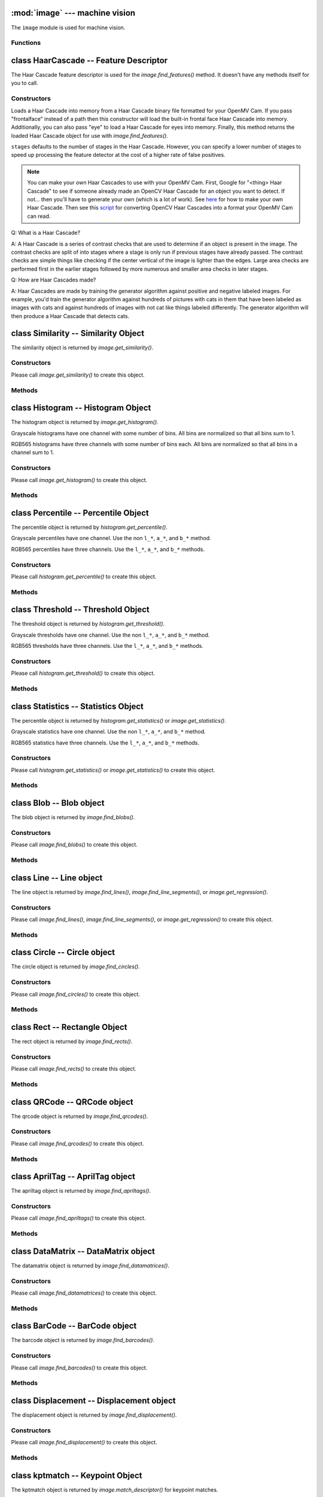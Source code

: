 :mod:`image` --- machine vision
===============================

.. module:: image
   :synopsis: machine vision

The ``image`` module is used for machine vision.

Functions
---------

.. function:: image.rgb_to_lab(rgb_tuple)

   Returns the LAB tuple (l, a, b) for the RGB888 ``rgb_tuple`` (r, g, b).

   .. note::

      RGB888 means 8-bits (0-255) for red, green, and blue. For LAB, L
      goes from 0-100 and a/b go from -128 to 127.

.. function:: image.lab_to_rgb(lab_tuple)

   Returns the RGB888 tuple (r, g, b) for the LAB ``lab_tuple`` (l, a, b).

   .. note::

      RGB888 means 8-bits (0-255) for red, green, and blue. For LAB, L
      goes from 0-100 and a/b go from -128 to 127.

.. function:: image.rgb_to_grayscale(rgb_tuple)

   Returns the grayscale value for the RGB888 ``rgb_tuple`` (r, g, b).

   .. note::

      RGB888 means 8-bits (0-255) for red, green, and blue. The grayscale
      values goes between 0-255.

.. function:: image.grayscale_to_rgb(g_value)

   Returns the RGB888 tuple (r, a, b) for the grayscale ``g_value``.

   .. note::

       RGB888 means 8-bits (0-255) for red, green, and blue. The grayscale
       values goes between 0-255.

.. function:: image.load_decriptor(path)

   Loads a descriptor object from disk.

   ``path`` is the path to the descriptor file to load.

.. function:: image.save_descriptor(path, descriptor)

   Saves the descriptor object ``descriptor`` to disk.

   ``path`` is the path to the descriptor file to save.

.. function:: image.match_descriptor(descritor0, descriptor1, [threshold=70, [filter_outliers=False]])

   For LBP descriptors this function returns an integer representing the
   difference between the two descriptors. You may then threshold/compare this
   distance metric as necessary. The distance is a measure of similarity. The
   closer it is to zero the better the LBP keypoint match.

   For ORB descriptors this function returns the ``kptmatch`` object. See above.

   ``threshold`` is used for ORB keypoints to filter ambiguous matches. A lower
   ``threshold`` value tightens the keypoint matching algorithm. ``threshold``
   may be between 0-100 (int). Defaults to 70.

   ``filter_outliers`` is used for ORB keypoints to filter out outlier
   keypoints allow you to raise the ``threshold``. Defaults to False.

class HaarCascade -- Feature Descriptor
=======================================

The Haar Cascade feature descriptor is used for the `image.find_features()`
method. It doesn't have any methods itself for you to call.

Constructors
------------

.. class:: image.HaarCascade(path, [stages=Auto])

    Loads a Haar Cascade into memory from a Haar Cascade binary file formatted
    for your OpenMV Cam. If you pass "frontalface" instead of a path then this
    constructor will load the built-in frontal face Haar Cascade into memory.
    Additionally, you can also pass "eye" to load a Haar Cascade for eyes into
    memory. Finally, this method returns the loaded Haar Cascade object for use
    with `image.find_features()`.

    ``stages`` defaults to the number of stages in the Haar Cascade. However,
    you can specify a lower number of stages to speed up processing the feature
    detector at the cost of a higher rate of false positives.

    .. note:: You can make your own Haar Cascades to use with your OpenMV Cam.
              First, Google for "<thing> Haar Cascade" to see if someone
              already made an OpenCV Haar Cascade for an object you want to
              detect. If not... then you'll have to generate your own (which is
              a lot of work). See `here <http://coding-robin.de/2013/07/22/train-your-own-opencv-haar-classifier.html>`_
              for how to make your own Haar Cascade. Then see this `script <https://github.com/openmv/openmv/blob/master/usr/openmv-cascade.py>`_
              for converting OpenCV Haar Cascades into a format your OpenMV Cam
              can read.

    Q: What is a Haar Cascade?

    A: A Haar Cascade is a series of contrast checks that are used to determine
    if an object is present in the image. The contrast checks are split of into
    stages where a stage is only run if previous stages have already passed.
    The contrast checks are simple things like checking if the center vertical
    of the image is lighter than the edges. Large area checks are performed
    first in the earlier stages followed by more numerous and smaller area
    checks in later stages.

    Q: How are Haar Cascades made?

    A: Haar Cascades are made by training the generator algorithm against
    positive and negative labeled images. For example, you'd train the
    generator algorithm against hundreds of pictures with cats in them that
    have been labeled as images with cats and against hundreds of images with
    not cat like things labeled differently. The generator algorithm will then
    produce a Haar Cascade that detects cats.

class Similarity -- Similarity Object
=====================================

The similarity object is returned by `image.get_similarity()`.

Constructors
------------

.. class:: image.similarity()

   Please call `image.get_similarity()` to create this object.

Methods
-------

.. method:: similarity.mean()

   Returns the mean of similarity 8x8 pixel block differences [-1/+1] where
   -1 is completely different and +1 is exactly the same.

   You may also get this value doing ``[0]`` on the object.

.. method:: similarity.stdev()

   Returns the standard deviation of similarity 8x8 pixel block differences.

   You may also get this value doing ``[1]`` on the object.

.. method:: similarity.min()

   Returns the min of similarity 8x8 pixel block differences [-1/+1] where
   -1 is completely different and +1 is exactly the same.

   You may also get this value doing ``[2]`` on the object.

   .. note::

      By just looking at this value you can quickly determine if any 8x8 block
      of pixels between two images is different. I.e. this is much less than +1.

.. method:: similarity.max()

   Returns the max of similarity 8x8 pixel block differences [-1/+1] where
   -1 is completely different and +1 is exactly the same.

   You may also get this value doing ``[3]`` on the object.

   .. note::

      By just looking at this value you can quickly determine if any 8x8 block
      of pixels between two images is the same. I.e. this is much greater than -1.

class Histogram -- Histogram Object
===================================

The histogram object is returned by `image.get_histogram()`.

Grayscale histograms have one channel with some number of bins. All bins are
normalized so that all bins sum to 1.

RGB565 histograms have three channels with some number of bins each. All bins
are normalized so that all bins in a channel sum to 1.

Constructors
------------

.. class:: image.histogram()

   Please call `image.get_histogram()` to create this object.

Methods
-------

.. method:: histogram.bins()

   Returns a list of floats for the grayscale histogram.

   You may also get this value doing ``[0]`` on the object.

.. method:: histogram.l_bins()

   Returns a list of floats for the RGB565 histogram LAB L channel.

   You may also get this value doing ``[0]`` on the object.

.. method:: histogram.a_bins()

   Returns a list of floats for the RGB565 histogram LAB A channel.

   You may also get this value doing ``[1]`` on the object.

.. method:: histogram.b_bins()

   Returns a list of floats for the RGB565 histogram LAB B channel.

   You may also get this value doing ``[2]`` on the object.

.. method:: histogram.get_percentile(percentile)

   Computes the CDF of the histogram channels and returns a `image.percentile`
   object with the values of the histogram at the passed in ``percentile`` (0.0
   - 1.0) (float). So, if you pass in 0.1 this method will tell you (going from
   left-to-right in the histogram) what bin when summed into an accumulator
   caused the accumulator to cross 0.1. This is useful to determine min (with
   0.1) and max (with 0.9) of a color distribution without outlier effects
   ruining your results for adaptive color tracking.

.. method:: histogram.get_threshold()

   Uses Otsu's Method to compute the optimal threshold values that split the
   histogram into two halves for each channel of the histogram. This method
   returns a `image.threshold` object. This method is particularly useful for
   determining optimal `image.binary()` thresholds.

.. method:: histogram.get_statistics()

   Computes the mean, median, mode, standard deviation, min, max, lower
   quartile, and upper quartile of each color channel in the histogram and
   returns a `statistics` object.

   You may also use ``histogram.statistics()`` and ``histogram.get_stats()``
   as aliases for this method.

class Percentile -- Percentile Object
=====================================

The percentile object is returned by `histogram.get_percentile()`.

Grayscale percentiles have one channel. Use the non ``l_*``, ``a_*``, and
``b_*`` method.

RGB565 percentiles have three channels. Use the ``l_*``, ``a_*``, and ``b_*``
methods.

Constructors
------------

.. class:: image.percentile()

   Please call `histogram.get_percentile()` to create this object.

Methods
-------

.. method:: percentile.value()

   Return the grayscale percentile value (between 0 and 255).

   You may also get this value doing ``[0]`` on the object.

.. method:: percentile.l_value()

   Return the RGB565 LAB L channel percentile value (between 0 and 100).

   You may also get this value doing ``[0]`` on the object.

.. method:: percentile.a_value()

   Return the RGB565 LAB A channel percentile value (between -128 and 127).

   You may also get this value doing ``[1]`` on the object.

.. method:: percentile.b_value()

   Return the RGB565 LAB B channel percentile value (between -128 and 127).

   You may also get this value doing ``[2]`` on the object.

class Threshold -- Threshold Object
===================================

The threshold object is returned by `histogram.get_threshold()`.

Grayscale thresholds have one channel. Use the non ``l_*``, ``a_*``, and
``b_*`` method.

RGB565 thresholds have three channels. Use the ``l_*``, ``a_*``, and ``b_*``
methods.

Constructors
------------

.. class:: image.threshold()

   Please call `histogram.get_threshold()` to create this object.

Methods
-------

.. method:: threshold.value()

   Return the grayscale threshold value (between 0 and 255).

   You may also get this value doing ``[0]`` on the object.

.. method:: threshold.l_value()

   Return the RGB565 LAB L channel threshold value (between 0 and 100).

   You may also get this value doing ``[0]`` on the object.

.. method:: threshold.a_value()

   Return the RGB565 LAB A channel threshold value (between -128 and 127).

   You may also get this value doing ``[1]`` on the object.

.. method:: threshold.b_value()

   Return the RGB565 LAB B channel threshold value (between -128 and 127).

   You may also get this value doing ``[2]`` on the object.

class Statistics -- Statistics Object
=====================================

The percentile object is returned by `histogram.get_statistics()` or
`image.get_statistics()`.

Grayscale statistics have one channel. Use the non ``l_*``, ``a_*``, and
``b_*`` method.

RGB565 statistics have three channels. Use the ``l_*``, ``a_*``, and ``b_*``
methods.

Constructors
------------

.. class:: image.statistics()

   Please call `histogram.get_statistics()` or `image.get_statistics()` to create this object.

Methods
-------

.. method:: statistics.mean()

   Returns the grayscale mean (0-255) (int).

   You may also get this value doing ``[0]`` on the object.

.. method:: statistics.median()

   Returns the grayscale median (0-255) (int).

   You may also get this value doing ``[1]`` on the object.

.. method:: statistics.mode()

   Returns the grayscale mode (0-255) (int).

   You may also get this value doing ``[2]`` on the object.

.. method:: statistics.stdev()

   Returns the grayscale standard deviation (0-255) (int).

   You may also get this value doing ``[3]`` on the object.

.. method:: statistics.min()

   Returns the grayscale min (0-255) (int).

   You may also get this value doing ``[4]`` on the object.

.. method:: statistics.max()

   Returns the grayscale max (0-255) (int).

   You may also get this value doing ``[5]`` on the object.

.. method:: statistics.lq()

   Returns the grayscale lower quartile (0-255) (int).

   You may also get this value doing ``[6]`` on the object.

.. method:: statistics.uq()

   Returns the grayscale upper quartile (0-255) (int).

   You may also get this value doing ``[7]`` on the object.

.. method:: statistics.l_mean()

   Returns the RGB565 LAB L mean (0-255) (int).

   You may also get this value doing ``[0]`` on the object.

.. method:: statistics.l_median()

   Returns the RGB565 LAB L median (0-255) (int).

   You may also get this value doing ``[1]`` on the object.

.. method:: statistics.l_mode()

   Returns the RGB565 LAB L mode (0-255) (int).

   You may also get this value doing ``[2]`` on the object.

.. method:: statistics.l_stdev()

   Returns the RGB565 LAB L standard deviation (0-255) (int).

   You may also get this value doing ``[3]`` on the object.

.. method:: statistics.l_min()

   Returns the RGB565 LAB L min (0-255) (int).

   You may also get this value doing ``[4]`` on the object.

.. method:: statistics.l_max()

   Returns the RGB565 LAB L max (0-255) (int).

   You may also get this value doing ``[5]`` on the object.

.. method:: statistics.l_lq()

   Returns the RGB565 LAB L lower quartile (0-255) (int).

   You may also get this value doing ``[6]`` on the object.

.. method:: statistics.l_uq()

   Returns the RGB565 LAB L upper quartile (0-255) (int).

   You may also get this value doing ``[7]`` on the object.

.. method:: statistics.a_mean()

   Returns the RGB565 LAB A mean (0-255) (int).

   You may also get this value doing ``[8]`` on the object.

.. method:: statistics.a_median()

   Returns the RGB565 LAB A median (0-255) (int).

   You may also get this value doing ``[9]`` on the object.

.. method:: statistics.a_mode()

   Returns the RGB565 LAB A mode (0-255) (int).

   You may also get this value doing ``[10]`` on the object.

.. method:: statistics.a_stdev()

   Returns the RGB565 LAB A standard deviation (0-255) (int).

   You may also get this value doing ``[11]`` on the object.

.. method:: statistics.a_min()

   Returns the RGB565 LAB A min (0-255) (int).

   You may also get this value doing ``[12]`` on the object.

.. method:: statistics.a_max()

   Returns the RGB565 LAB A max (0-255) (int).

   You may also get this value doing ``[13]`` on the object.

.. method:: statistics.a_lq()

   Returns the RGB565 LAB A lower quartile (0-255) (int).

   You may also get this value doing ``[14]`` on the object.

.. method:: statistics.a_uq()

   Returns the RGB565 LAB A upper quartile (0-255) (int).

   You may also get this value doing ``[15]`` on the object.

.. method:: statistics.b_mean()

   Returns the RGB565 LAB B mean (0-255) (int).

   You may also get this value doing ``[16]`` on the object.

.. method:: statistics.b_median()

   Returns the RGB565 LAB B median (0-255) (int).

   You may also get this value doing ``[17]`` on the object.

.. method:: statistics.b_mode()

   Returns the RGB565 LAB B mode (0-255) (int).

   You may also get this value doing ``[18]`` on the object.

.. method:: statistics.b_stdev()

   Returns the RGB565 LAB B standard deviation (0-255) (int).

   You may also get this value doing ``[19]`` on the object.

.. method:: statistics.b_min()

   Returns the RGB565 LAB B min (0-255) (int).

   You may also get this value doing ``[20]`` on the object.

.. method:: statistics.b_max()

   Returns the RGB565 LAB B max (0-255) (int).

   You may also get this value doing ``[21]`` on the object.

.. method:: statistics.b_lq()

   Returns the RGB565 LAB B lower quartile (0-255) (int).

   You may also get this value doing ``[22]`` on the object.

.. method:: statistics.b_uq()

   Returns the RGB565 LAB B upper quartile (0-255) (int).

   You may also get this value doing ``[23]`` on the object.

class Blob -- Blob object
=========================

The blob object is returned by `image.find_blobs()`.

Constructors
------------

.. class:: image.blob()

   Please call `image.find_blobs()` to create this object.

Methods
-------

.. method:: blob.rect()

   Returns a rectangle tuple (x, y, w, h) for use with other `image` methods
   like `image.draw_rectangle()` of the blob's bounding box.

.. method:: blob.x()

   Returns the blob's bounding box x coordinate (int).

   You may also get this value doing ``[0]`` on the object.

.. method:: blob.y()

   Returns the blob's bounding box y coordinate (int).

   You may also get this value doing ``[1]`` on the object.

.. method:: blob.w()

   Returns the blob's bounding box w coordinate (int).

   You may also get this value doing ``[2]`` on the object.

.. method:: blob.h()

   Returns the blob's bounding box h coordinate (int).

   You may also get this value doing ``[3]`` on the object.

.. method:: blob.pixels()

   Returns the number of pixels that are part of this blob (int).

   You may also get this value doing ``[4]`` on the object.

.. method:: blob.cx()

   Returns the centroid x position of the blob (int).

   You may also get this value doing ``[5]`` on the object.

.. method:: blob.cy()

   Returns the centroid y position of the blob (int).

   You may also get this value doing ``[6]`` on the object.

.. method:: blob.rotation()

   Returns the rotation of the blob in radians (float). If the blob is like
   a pencil or pen this value will be unique for 0-180 degrees. If the blob
   is round this value is not useful. You'll only be able to get 0-360 degrees
   of rotation from this if the blob has no symmetry at all.

   You may also get this value doing ``[7]`` on the object.

.. method:: blob.code()

   Returns a 16-bit binary number with a bit set in it for each color threshold
   that's part of this blob. For example, if you passed `image.find_blobs()`
   three color thresholds to look for then bits 0/1/2 may be set for this blob.
   Note that only one bit will be set for each blob unless `image.find_blobs()`
   was called with ``merge=True``. Then its possible for multiple blobs with
   different color thresholds to be merged together. You can use this method
   along with multiple thresholds to implement color code tracking.

   You may also get this value doing ``[8]`` on the object.

.. method:: blob.count()

   Returns the number of blobs merged into this blob. THis is 1 unless you
   called `image.find_blobs()` with ``merge=True``.

   You may also get this value doing ``[9]`` on the object.

.. method:: blob.area()

   Returns the area of the bounding box around the blob. (w * h).

.. method:: blob.density()

   Returns the density ratio of the blob. This is the number of pixels in the
   blob over its bounding box area. A low density ratio means in general that
   the lock on the object isn't very good.

class Line -- Line object
=========================

The line object is returned by `image.find_lines()`, `image.find_line_segments()`, or `image.get_regression()`.

Constructors
------------

.. class:: image.line()

   Please call `image.find_lines()`, `image.find_line_segments()`, or `image.get_regression()` to create this object.

Methods
-------

.. method:: line.line()

   Returns a line tuple (x1, y1, x2, y2) for use with other `image` methods
   like `image.draw_line()`.

.. method:: line.x1()

   Returns the line's p1 x component.

   You may also get this value doing ``[0]`` on the object.

.. method:: line.y1()

   Returns the line's p1 y component.

   You may also get this value doing ``[1]`` on the object.

.. method:: line.x2()

   Returns the line's p2 x component.

   You may also get this value doing ``[2]`` on the object.

.. method:: line.y2()

   Returns the line's p2 y component.

   You may also get this value doing ``[3]`` on the object.

.. method:: line.length()

   Returns the line's length: sqrt(((x2-x1)^2) + ((y2-y1)^2).

   You may also get this value doing ``[4]`` on the object.

.. method:: line.magnitude()

   Returns the magnitude of the line from the hough transform.

   You may also get this value doing ``[5]`` on the object.

.. method:: line.theta()

   Returns the angle of the line from the hough transform - (0 - 179) degrees.

   You may also get this value doing ``[7]`` on the object.

.. method:: line.rho()

   Returns the the rho value for the line from the hough transform.

   You may also get this value doing ``[8]`` on the object.

class Circle -- Circle object
=============================

The circle object is returned by `image.find_circles()`.

Constructors
------------

.. class:: image.circle()

   Please call `image.find_circles()` to create this object.

Methods
-------

.. method:: circle.x()

   Returns the circle's x position.

   You may also get this value doing ``[0]`` on the object.

.. method:: circle.y()

   Returns the circle's y position.

   You may also get this value doing ``[1]`` on the object.

.. method:: circle.r()

   Returns the circle's radius.

   You may also get this value doing ``[2]`` on the object.

.. method:: circle.magnitude()

   Returns the circle's magnitude.

   You may also get this value doing ``[3]`` on the object.

class Rect -- Rectangle Object
==============================

The rect object is returned by `image.find_rects()`.

Constructors
------------

.. class:: image.rect()

   Please call `image.find_rects()` to create this object.

Methods
-------

.. method:: rect.corners()

   Returns a list of 4 (x,y) tuples of the 4 corners of the object. Corners are
   always returned in sorted clock-wise order starting from the top left.

.. method:: rect.rect()

   Returns a rectangle tuple (x, y, w, h) for use with other `image` methods
   like `image.draw_rectangle()` of the rect's bounding box.

.. method:: rect.x()

   Returns the rectangle's top left corner's x position.

   You may also get this value doing ``[0]`` on the object.

.. method:: rect.y()

   Returns the rectangle's top left corner's y position.

   You may also get this value doing ``[1]`` on the object.

.. method:: rect.w()

   Returns the rectangle's width.

   You may also get this value doing ``[2]`` on the object.

.. method:: rect.h()

   Returns the rectangle's height.

   You may also get this value doing ``[3]`` on the object.

.. method:: rect.magnitude()

   Returns the rectangle's magnitude.

   You may also get this value doing ``[4]`` on the object.

class QRCode -- QRCode object
=============================

The qrcode object is returned by `image.find_qrcodes()`.

Constructors
------------

.. class:: image.qrcode()

   Please call `image.find_qrcodes()` to create this object.

Methods
-------

.. method:: qrcode.corners()

   Returns a list of 4 (x,y) tuples of the 4 corners of the object. Corners are
   always returned in sorted clock-wise order starting from the top left.

.. method:: qrcode.rect()

   Returns a rectangle tuple (x, y, w, h) for use with other `image` methods
   like `image.draw_rectangle()` of the qrcode's bounding box.

.. method:: qrcode.x()

   Returns the qrcode's bounding box x coordinate (int).

   You may also get this value doing ``[0]`` on the object.

.. method:: qrcode.y()

   Returns the qrcode's bounding box y coordinate (int).

   You may also get this value doing ``[1]`` on the object.

.. method:: qrcode.w()

   Returns the qrcode's bounding box w coordinate (int).

   You may also get this value doing ``[2]`` on the object.

.. method:: qrcode.h()

   Returns the qrcode's bounding box h coordinate (int).

   You may also get this value doing ``[3]`` on the object.

.. method:: qrcode.payload()

   Returns the payload string of the qrcode. E.g. the URL.

   You may also get this value doing ``[4]`` on the object.

.. method:: qrcode.version()

   Returns the version number of the qrcode (int).

   You may also get this value doing ``[5]`` on the object.

.. method:: qrcode.ecc_level()

   Returns the ecc_level of the qrcode (int).

   You may also get this value doing ``[6]`` on the object.

.. method:: qrcode.mask()

   Returns the mask of the qrcode (int).

   You may also get this value doing ``[7]`` on the object.

.. method:: qrcode.data_type()

   Returns the data type of the qrcode (int).

   You may also get this value doing ``[8]`` on the object.

.. method:: qrcode.eci()

   Returns the eci of the qrcode (int). The eci stores the encoding of data
   bytes in the QR Code. If you plan to handling QR Codes that contain more
   than just standard ASCII text you will need to look at this value.

   You may also get this value doing ``[9]`` on the object.

.. method:: qrcode.is_numeric()

   Returns True if the data_type of the qrcode is numeric.

.. method:: qrcode.is_alphanumeric()

   Returns True if the data_type of the qrcode is alpha numeric.

.. method:: qrcode.is_binary()

   Returns True if the data_type of the qrcode is binary. If you are serious
   about handling all types of text you need to check the eci if this is True
   to determine the text encoding of the data. Usually, it's just standard
   ASCII, but, it could be UTF8 that has some 2-byte characters in it.

.. method:: qrcode.is_kanji()

   Returns True if the data_type of the qrcode is alpha Kanji. If this is True
   then you'll need to decode the string yourself as Kanji symbols are 10-bits
   per character and MicroPython has no support to parse this kind of text. The
   payload in this case must be treated as just a large byte array.

class AprilTag -- AprilTag object
=================================

The apriltag object is returned by `image.find_apriltags()`.

Constructors
------------

.. class:: image.apriltag()

   Please call `image.find_apriltags()` to create this object.

Methods
-------

.. method:: apriltag.corners()

   Returns a list of 4 (x,y) tuples of the 4 corners of the object. Corners are
   always returned in sorted clock-wise order starting from the top left.

.. method:: apriltag.rect()

   Returns a rectangle tuple (x, y, w, h) for use with other `image` methods
   like `image.draw_rectangle()` of the apriltag's bounding box.

.. method:: apriltag.x()

   Returns the apriltag's bounding box x coordinate (int).

   You may also get this value doing ``[0]`` on the object.

.. method:: apriltag.y()

   Returns the apriltag's bounding box y coordinate (int).

   You may also get this value doing ``[1]`` on the object.

.. method:: apriltag.w()

   Returns the apriltag's bounding box w coordinate (int).

   You may also get this value doing ``[2]`` on the object.

.. method:: apriltag.h()

   Returns the apriltag's bounding box h coordinate (int).

   You may also get this value doing ``[3]`` on the object.

.. method:: apriltag.id()

   Returns the numeric id of the apriltag.

     * TAG16H5 -> 0 to 29
     * TAG25H7 -> 0 to 241
     * TAG25H9 -> 0 to 34
     * TAG36H10 -> 0 to 2319
     * TAG36H11 -> 0 to 586
     * ARTOOLKIT -> 0 to 511

   You may also get this value doing ``[4]`` on the object.

.. method:: apriltag.family()

   Returns the numeric family of the apriltag.

     * image.TAG16H5
     * image.TAG25H7
     * image.TAG25H9
     * image.TAG36H10
     * image.TAG36H11
     * image.ARTOOLKIT

   You may also get this value doing ``[5]`` on the object.

.. method:: apriltag.cx()

   Returns the centroid x position of the apriltag (int).

   You may also get this value doing ``[6]`` on the object.

.. method:: apriltag.cy()

   Returns the centroid y position of the apriltag (int).

   You may also get this value doing ``[7]`` on the object.

.. method:: apriltag.rotation()

   Returns the rotation of the apriltag in radians (float).

   You may also get this value doing ``[8]`` on the object.

.. method:: apriltag.decision_margin()

   Returns the quality of the apriltag match (0.0 - 1.0) where 1.0 is the best.

   You may also get this value doing ``[9]`` on the object.

.. method:: apriltag.hamming()

   Returns the number of accepted bit errors for this tag.

     * TAG16H5 -> 0 bit errors will be accepted
     * TAG25H7 -> up to 1 bit error may be accepted
     * TAG25H9 -> up to 3 bit errors may be accepted
     * TAG36H10 -> up to 3 bit errors may be accepted
     * TAG36H11 -> up to 4 bit errors may be accepted
     * ARTOOLKIT -> 0 bit errors will be accepted

   You may also get this value doing ``[10]`` on the object.

.. method:: apriltag.goodness()

   Returns the quality of the apriltag image (0.0 - 1.0) where 1.0 is the best.

   .. note::

      This value is always 0.0 for now. We may enable a feature called "tag
      refinement" in the future which will allow detection of small apriltags.
      However, this feature currently drops the frame rate to less than 1 FPS.

   You may also get this value doing ``[11]`` on the object.

.. method:: apriltag.x_translation()

   Returns the translation in unknown units from the camera in the X direction.

   This method is useful for determining the apriltag's location away from the
   camera. However, the size of the apriltag, the lens you are using, etc. all
   come into play as to actually determining what the X units are in. For ease
   of use we recommend you use a lookup table to convert the output of this
   method to something useful for your application.

   Note that this is the left-to-right direction.

   You may also get this value doing ``[12]`` on the object.

.. method:: apriltag.y_translation()

   Returns the translation in unknown units from the camera in the Y direction.

   This method is useful for determining the apriltag's location away from the
   camera. However, the size of the apriltag, the lens you are using, etc. all
   come into play as to actually determining what the Y units are in. For ease
   of use we recommend you use a lookup table to convert the output of this
   method to something useful for your application.

   Note that this is the up-to-down direction.

   You may also get this value doing ``[13]`` on the object.

.. method:: apriltag.z_translation()

   Returns the translation in unknown units from the camera in the Z direction.

   This method is useful for determining the apriltag's location away from the
   camera. However, the size of the apriltag, the lens you are using, etc. all
   come into play as to actually determining what the Z units are in. For ease
   of use we recommend you use a lookup table to convert the output of this
   method to something useful for your application.

   Note that this is the front-to-back direction.

   You may also get this value doing ``[14]`` on the object.

.. method:: apriltag.x_rotation()

   Returns the rotation in radians of the apriltag in the X plane. E.g. moving
   the camera left-to-right while looking at the tag.

   You may also get this value doing ``[15]`` on the object.

.. method:: apriltag.y_rotation()

   Returns the rotation in radians of the apriltag in the Y plane. E.g. moving
   the camera up-to-down while looking at the tag.

   You may also get this value doing ``[16]`` on the object.

.. method:: apriltag.z_rotation()

   Returns the rotation in radians of the apriltag in the Z plane. E.g.
   rotating the camera while looking directly at the tag.

   Note that this is just a renamed version of `apriltag.rotation()`.

   You may also get this value doing ``[17]`` on the object.

class DataMatrix -- DataMatrix object
=====================================

The datamatrix object is returned by `image.find_datamatrices()`.

Constructors
------------

.. class:: image.datamatrix()

   Please call `image.find_datamatrices()` to create this object.

Methods
-------

.. method:: datamatrix.corners()

   Returns a list of 4 (x,y) tuples of the 4 corners of the object. Corners are
   always returned in sorted clock-wise order starting from the top left.

.. method:: datamatrix.rect()

   Returns a rectangle tuple (x, y, w, h) for use with other `image` methods
   like `image.draw_rectangle()` of the datamatrix's bounding box.

.. method:: datamatrix.x()

   Returns the datamatrix's bounding box x coordinate (int).

   You may also get this value doing ``[0]`` on the object.

.. method:: datamatrix.y()

   Returns the datamatrix's bounding box y coordinate (int).

   You may also get this value doing ``[1]`` on the object.

.. method:: datamatrix.w()

   Returns the datamatrix's bounding box w coordinate (int).

   You may also get this value doing ``[2]`` on the object.

.. method:: datamatrix.h()

   Returns the datamatrix's bounding box h coordinate (int).

   You may also get this value doing ``[3]`` on the object.

.. method:: datamatrix.payload()

   Returns the payload string of the datamatrix. E.g. The string.

   You may also get this value doing ``[4]`` on the object.

.. method:: datamatrix.rotation()

   Returns the rotation of the datamatrix in radians (float).

   You may also get this value doing ``[5]`` on the object.

.. method:: datamatrix.rows()

   Returns the number of rows in the data matrix (int).

   You may also get this value doing ``[6]`` on the object.

.. method:: datamatrix.columns()

   Returns the number of columns in the data matrix (int).

   You may also get this value doing ``[7]`` on the object.

.. method:: datamatrix.capacity()

   Returns how many characters could fit in this data matrix.

   You may also get this value doing ``[8]`` on the object.

.. method:: datamatrix.padding()

   Returns how many unused characters are in this data matrix.

   You may also get this value doing ``[9]`` on the object.

class BarCode -- BarCode object
===============================

The barcode object is returned by `image.find_barcodes()`.

Constructors
------------

.. class:: image.barcode()

   Please call `image.find_barcodes()` to create this object.

Methods
-------

.. method:: barcode.corners()

   Returns a list of 4 (x,y) tuples of the 4 corners of the object. Corners are
   always returned in sorted clock-wise order starting from the top left.

.. method:: barcode.rect()

   Returns a rectangle tuple (x, y, w, h) for use with other `image` methods
   like `image.draw_rectangle()` of the barcode's bounding box.

.. method:: barcode.x()

   Returns the barcode's bounding box x coordinate (int).

   You may also get this value doing ``[0]`` on the object.

.. method:: barcode.y()

   Returns the barcode's bounding box y coordinate (int).

   You may also get this value doing ``[1]`` on the object.

.. method:: barcode.w()

   Returns the barcode's bounding box w coordinate (int).

   You may also get this value doing ``[2]`` on the object.

.. method:: barcode.h()

   Returns the barcode's bounding box h coordinate (int).

   You may also get this value doing ``[3]`` on the object.

.. method:: barcode.payload()

   Returns the payload string of the barcode. E.g. The number.

   You may also get this value doing ``[4]`` on the object.

.. method:: barcode.type()

   Returns the type enumeration of the barcode (int).

   You may also get this value doing ``[5]`` on the object.

     * image.EAN2
     * image.EAN5
     * image.EAN8
     * image.UPCE
     * image.ISBN10
     * image.UPCA
     * image.EAN13
     * image.ISBN13
     * image.I25
     * image.DATABAR
     * image.DATABAR_EXP
     * image.CODABAR
     * image.CODE39
     * image.PDF417 - Future (e.g. doesn't work right now).
     * image.CODE93
     * image.CODE128

.. method:: barcode.rotation()

   Returns the rotation of the barcode in radians (float).

   You may also get this value doing ``[6]`` on the object.

.. method:: barcode.quality()

   Returns the number of times this barcode was detected in the image (int).

   When scanning a barcode each new scanline can decode the same barcode. This
   value increments for a barcode each time that happens...

   You may also get this value doing ``[7]`` on the object.

class Displacement -- Displacement object
=========================================

The displacement object is returned by `image.find_displacement()`.

Constructors
------------

.. class:: image.displacement()

   Please call `image.find_displacement()` to create this object.

Methods
-------

.. method:: displacement.x_translation()

   Returns the x translation in pixels between two images. This is sub pixel
   accurate so it's a float.

   You may also get this value doing ``[0]`` on the object.

.. method:: displacement.y_translation()

   Returns the y translation in pixels between two images. This is sub pixel
   accurate so it's a float.

   You may also get this value doing ``[1]`` on the object.

.. method:: displacement.rotation()

   Returns the rotation in radians between two images.

   You may also get this value doing ``[2]`` on the object.

.. method:: displacement.scale()

   Returns the scale change between two images.

   You may also get this value doing ``[3]`` on the object.

.. method:: displacement.response()

   Returns the quality of the results of displacement matching between two images.
   Between 0-1. A ``displacement`` object with a response less than 0.1 is likely noise.

   You may also get this value doing ``[4]`` on the object.

class kptmatch -- Keypoint Object
=================================

The kptmatch object is returned by `image.match_descriptor()` for keypoint matches.

Constructors
------------

.. class:: image.kptmatch()

   Please call `image.match_descriptor()` to create this object.

Methods
-------

.. method:: kptmatch.rect()

   Returns a rectangle tuple (x, y, w, h) for use with other `image` methods
   like `image.draw_rectangle()` of the kptmatch's bounding box.

.. method:: kptmatch.cx()

   Returns the centroid x position of the kptmatch (int).

   You may also get this value doing ``[0]`` on the object.

.. method:: kptmatch.cy()

   Returns the centroid y position of the kptmatch (int).

   You may also get this value doing ``[1]`` on the object.

.. method:: kptmatch.x()

   Returns the kptmatch's bounding box x coordinate (int).

   You may also get this value doing ``[2]`` on the object.

.. method:: kptmatch.y()

   Returns the kptmatch's bounding box y coordinate (int).

   You may also get this value doing ``[3]`` on the object.

.. method:: kptmatch.w()

   Returns the kptmatch's bounding box w coordinate (int).

   You may also get this value doing ``[4]`` on the object.

.. method:: kptmatch.h()

   Returns the kptmatch's bounding box h coordinate (int).

   You may also get this value doing ``[5]`` on the object.

.. method:: kptmatch.count()

   Returns the number of keypoints matched (int).

   You may also get this value doing ``[6]`` on the object.

.. method:: kptmatch.theta()

   Returns the estimated angle of rotation for the keypoint (int).

   You may also get this value doing ``[7]`` on the object.

.. method:: kptmatch.match()

   Returns the list of (x,y) tuples of matching keypoints.

   You may also get this value doing ``[8]`` on the object.

class ImageWriter -- ImageWriter object
=======================================

The ImageWriter object allows you to write uncompressed images to disk quickly.

Constructors
------------

.. class:: image.ImageWriter(path)

   Creates an ImageWriter object which allow you to write uncompressed images
   to disk in a simple file format for OpenMV Cams. The uncompressed images
   may then read back in using the ImageReader class.

Methods
-------

.. method:: imagewriter.size()

   Returns the size of the file being written to.

.. method:: imagewriter.add_frame(img)

   Writes an image to disk. Since the image is uncompressed this executes
   quickly but uses up a large amount of disk space.

.. method:: imagewriter.close()

   Closes the image stream file. You must close files or they become corrupted.

class ImageReader -- ImageReader object
=======================================

The ImageReader object allows you to read uncompressed images from disk quickly.

Constructors
------------

.. class:: image.ImageReader(path)

   Creates an ImageReader object that plays back image data written by an
   ImageWriter object. The frames played back by the ImageWriter object will
   be played back at the same FPS as they were written to disk at.

Methods
-------

.. method:: imagereader.size()

   Returns the size of the file being read.

.. method:: imagereader.next_frame([copy_to_fb=True, [loop=True]])

   Returns an image object from the file written by ImageWriter. If
   ``copy_to_fb`` is True then the image object will be directly loaded into
   the frame buffer. Otherwise, the image object will be placed in the heap.
   Note that unless the image is small the heap likely doesn't have enough
   space to store the image object. If ``loop`` is True then after the last
   image from the stream is read playback will start from the beginning again.
   Otherwise, this method will return None after all frames have been read.

   Note that `imagereader.next_frame()` tries to limit playback speed by pausing
   after reading frames to match the speed frames were recorded at. Otherwise
   this method would zoom through all images at 200+ FPS.

.. method:: imagereader.close()

   Closes the file being read. You should do this before destroying the
   imagereader object. However, since the file is being only read it will
   not be corrupted if it is not closed...

class Image -- Image object
===========================

The image object is the basic object for machine vision operations.

Constructors
------------

.. class:: image.Image(path, [copy_to_fb=False])

   Creates a new image object from a file at ``path``.

   Supports bmp/pgm/ppm/jpg/jpeg image files.

   ``copy_to_fb`` if True the image is loaded directly into the frame buffer
   allowing you to load up large images. If False, the image is loaded into
   MicroPython's heap which is much smaller than the frame buffer.

      *
        On the OpenMV Cam M4 you should try to keep images sizes less than
        8KB in size if ``copy_to_fb`` is False. Otherwise, images can be
        up to 160KB in size.

      *
        On the OpenMV Cam M7 you should try to keep images sizes less than
        16KB in size if ``copy_to_fb`` is False. Otherwise, images can be
        up to 320KB in size.

   Images support "[]" notation. Do ``image[index] = 8/16-bit value`` to assign
   an image pixel or ``image[index]`` to get an image pixel which will be
   either an 8-bit value for grayscale images of a 16-bit RGB565 value for RGB
   images.

   For JPEG images the "[]" allows you to access the compressed JPEG image blob
   as a byte-array. Reading and writing to the data array is opaque however as
   JPEG images are compressed byte streams.

   Images also support read buffer operations. You can pass images to all sorts
   of MicroPython functions like as if the image were a byte-array object. In
   particular, if you'd like to transmit an image you can just pass it to the
   UART/SPI/I2C write functions to be transmitted automatically.

Methods
-------

.. method:: image.width()

   Returns the image width in pixels.

.. method:: image.height()

   Returns the image height in pixels.

.. method:: image.format()

   Returns `sensor.GRAYSCALE` for grayscale images, `sensor.RGB565` for RGB565
   images, `sensor.BAYER` for bayer pattern images, and `sensor.JPEG` for JPEG
   images.

.. method:: image.size()

   Returns the image size in bytes.

.. method:: image.get_pixel(x, y, [rgbtuple])

   For grayscale images: Returns the grayscale pixel value at location (x, y).
   For RGB565 images: Returns the RGB888 pixel tuple (r, g, b) at location (x, y).
   For bayer pattern images: Returns the the pixel value at the location (x, y).

   Returns None if ``x`` or ``y`` is outside of the image.

   ``x`` and ``y`` may either be passed independently or as a tuple.

   ``rgbtuple`` if True causes this method to return an RGB888 tuple. Otherwise,
   this method returns the integer value of the underlying pixel. I.e. for RGB565
   images this method returns a byte-reversed RGB565 value. Defaults to True
   for RGB565 images and False otherwise.

   Not supported on compressed images.

   .. note::

      `image.get_pixel()` and `image.set_pixel()` are the only methods that allow
      you to manipulate bayer pattern images. Bayer pattern images are literal images
      where pixels in the image are R/G/R/G/etc. for even rows and G/B/G/B/etc. for
      odd rows. Each pixel is 8-bits.

.. method:: image.set_pixel(x, y, pixel)

   For grayscale images: Sets the pixel at location (x, y) to the grayscale value ``pixel``.
   For RGB565 images: Sets the pixel at location (x, y) to the RGB888 tuple (r, g, b) ``pixel``.
   For bayer pattern images: Sets the pixel value at the location (x, y) to the value ``pixel``.

   Returns the image object so you can call another method using ``.`` notation.

   ``x`` and ``y`` may either be passed independently or as a tuple.

   ``pixel`` may either be an RGB888 tuple (r, g, b) or the underlying pixel
   value (i.e. a byte-reversed RGB565 value for RGB565 images or an 8-bit value
   for grayscale images.

   Not supported on compressed images.

   .. note::

      `image.get_pixel()` and `image.set_pixel()` are the only methods that allow
      you to manipulate bayer pattern images. Bayer pattern images are literal images
      where pixels in the image are R/G/R/G/etc. for even rows and G/B/G/B/etc. for
      odd rows. Each pixel is 8-bits.

.. method:: image.mean_pool(x_div, y_div)

   Finds the mean of ``x_div`` * ``y_div`` squares in the image and returns
   the modified image composed of the mean of each square.

   This method allows you to shrink an image down very quickly in-place.

   Not supported on compressed images or bayer images.

.. method:: image.mean_pooled(x_div, y_div)

   Finds the mean of ``x_div`` * ``y_div`` squares in the image and returns
   a new image composed of the mean of each square.

   This method allows you to create a shrunken down image copy.

   Not supported on compressed images or bayer images.

.. method:: image.midpoint_pool(x_div, y_div, [bias=0.5])

   Finds the midpoint of ``x_div`` * ``y_div`` squares in the image and returns
   the modified image composed of the midpoint of each square.

   A ``bias`` of 0.0 returns the min of each area while a ``bias`` of 1.0 returns
   the max of each area.

   This method allows you to shrink an image down very quickly in-place.

   Not supported on compressed images or bayer images.

.. method:: image.midpoint_pooled(x_div, y_div, [bias=0.5])

   Finds the midpoint of ``x_div`` * ``y_div`` squares in the image and returns
   a new image composed of the midpoint of each square.

   A ``bias`` of 0.0 returns the min of each area while a ``bias`` of 1.0 returns
   the max of each area.

   This method allows you to create a shrunken down image copy.

   Not supported on compressed images or bayer images.

.. method:: image.to_grayscale([copy=False])

   Converts an image to a grayscale image. This method modifies the underlying
   image pixels changing the image size in bytes too so it can only be done
   in place on a Grayscale or an RGB565 image. Otherwise ``copy`` must be True
   to create a new modified image on the heap.

   Returns the image object so you can call another method using ``.`` notation.

   Not supported on compressed images or bayer images.

.. method:: image.to_rgb565([copy=False])

   Converts an image to an RGB565 image. This method modifies the underlying
   image pixels changing the image size in bytes too so it can only be done
   in place on an RGB565 image. Otherwise ``copy`` must be True to
   create a new modified image on the heap.

   Returns the image object so you can call another method using ``.`` notation.

   Not supported on compressed images or bayer images.

.. method:: image.to_rainbow([copy=False])

   Converts an image to a rainbow image. This method modifies the underlying
   image pixels changing the image size in bytes too so it can only be done
   in place on a RGB565 image. Otherwise ``copy`` must be True to
   create a new modified image on the heap.

   A rainbow image is a color image with a unique color value for each 8-bitmask
   grayscale lighting value in an image. For example, it provides heat-map color
   to a thermal-image.

   Returns the image object so you can call another method using ``.`` notation.

   Not supported on compressed images or bayer images.

.. method:: image.compress([quality=50])

   JPEG compresses the image in place. Use this method versus `image.compressed()`
   to save heap space and to use a higher ``quality`` for compression at the
   cost of destroying the original image.

   Returns the image object so you can call another method using ``.`` notation.

   ``quality`` is the compression quality (0-100) (int).

.. method:: image.compress_for_ide([quality=50])

   JPEG compresses the image in place. Use this method versus `image.compressed()`
   to save heap space and to use a higher ``quality`` for compression at the
   cost of destroying the original image.

   This method JPEG compresses the image and then formats the JPEG data for
   transmission to OpenMV IDE to display by encoding every 6-bits as a byte
   valued between 128-191. This is done to prevent JPEG data from being
   misinterpreted as other text data in the byte stream.

   You need to use this method to format image data for display to terminal
   windows created via "Open Terminal" in OpenMV IDE.

   Returns the image object so you can call another method using ``.`` notation.

   ``quality`` is the compression quality (0-100) (int).

.. method:: image.compressed([quality=50])

   Returns a JPEG compressed image - the original image is untouched. However,
   this method requires a somewhat large allocation of heap space so the image
   compression quality must be lower and the image resolution must be lower
   than what you could do with `image.compress()`.

   ``quality`` is the compression quality (0-100) (int).

.. method:: image.compressed_for_ide([quality=50])

   Returns a JPEG compressed image - the original image is untouched. However,
   this method requires a somewhat large allocation of heap space so the image
   compression quality must be lower and the image resolution must be lower
   than what you could do with `image.compress()`.

   This method JPEG compresses the image and then formats the JPEG data for
   transmission to OpenMV IDE to display by encoding every 6-bits as a byte
   valued between 128-191. This is done to prevent JPEG data from being
   misinterpreted as other text data in the byte stream.

   You need to use this method to format image data for display to terminal
   windows created via "Open Terminal" in OpenMV IDE.

   ``quality`` is the compression quality (0-100) (int).

.. method:: image.copy([roi, [copy_to_fb=False]])

   Creates a deep copy of the image object.

   ``roi`` is the region-of-interest rectangle (x, y, w, h) to copy from.
   If not specified, it is equal to the image rectangle which copies the entire
   image. This argument is not applicable for JPEG images.

   Keep in mind that image copies are stored in the MicroPython heap and not
   the frame buffer. As such, you need to keep image copies under 8KB for the
   OpenMV Cam M4 and 16KB for the OpenMV Cam M7. If you attempt a copy
   operation that uses up all the heap space this function will throw an
   exception. Since images are large this is rather easy to trigger.

   If ``copy_to_fb`` is True then this method instead replaces the frame
   buffer with the image. The frame buffer has a lot more space than the heap
   and can hold large images.

.. method:: image.save(path, [roi, [quality=50]])

   Saves a copy of the image to the filesystem at ``path``.

   Supports bmp/pgm/ppm/jpg/jpeg image files. Note that you cannot save jpeg
   compressed images to an uncompressed format.

   ``roi`` is the region-of-interest rectangle (x, y, w, h) to save from.
   If not specified, it is equal to the image rectangle which copies the entire
   image. This argument is not applicable for JPEG images.

   ``quality`` is the jpeg compression quality to use to save the image to jpeg
   format if the image is not already compressed (0-100) (int).

   Returns the image object so you can call another method using ``.`` notation.

.. method:: image.clear()

   Sets all pixels in the image to zero (very fast).

   Returns the image object so you can call another method using ``.`` notation.

   Not supported on compressed images.

.. method:: image.draw_line(x0, y0, x1, y1, [color, [thickness=1]])

   Draws a line from (x0, y0) to (x1, y1) on the image. You may either
   pass x0, y0, x1, y1 separately or as a tuple (x0, y0, x1, y1).

   ``color`` is an RGB888 tuple for Grayscale or RGB565 images. Defaults to
   white. However, you may also pass the underlying pixel value (0-255) for
   grayscale images or a byte-reversed RGB565 value for RGB565 images.

   ``thickness`` controls how thick the line is in pixels.

   Returns the image object so you can call another method using ``.`` notation.

   Not supported on compressed images or bayer images.

.. method:: image.draw_rectangle(x, y, w, h, [color, [thickness=1, [fill=False]]])

   Draws a rectangle on the image. You may either pass x, y, w, h separately
   or as a tuple (x, y, w, h).

   ``color`` is an RGB888 tuple for Grayscale or RGB565 images. Defaults to
   white. However, you may also pass the underlying pixel value (0-255) for
   grayscale images or a byte-reversed RGB565 value for RGB565 images.

   ``thickness`` controls how thick the lines are in pixels.

   Pass ``fill`` set to True to fill the rectangle.

   Returns the image object so you can call another method using ``.`` notation.

   Not supported on compressed images or bayer images.

.. method:: image.draw_circle(x, y, radius, [color, [thickness=1, [fill=False]]])

   Draws a circle on the image. You may either pass x, y, radius separately or
   as a tuple (x, y, radius).

   ``color`` is an RGB888 tuple for Grayscale or RGB565 images. Defaults to
   white. However, you may also pass the underlying pixel value (0-255) for
   grayscale images or a byte-reversed RGB565 value for RGB565 images.

   ``thickness`` controls how thick the edges are in pixels.

   Pass ``fill`` set to True to fill the circle.

   Returns the image object so you can call another method using ``.`` notation.

   Not supported on compressed images or bayer images.

.. method:: image.draw_string(x, y, text, [color, [scale=1, [x_spacing=0, [y_spacing=0, [mono_space=True]]]]])

   Draws 8x10 text starting at location (x, y) in the image. You may either pass
   x, y separately or as a tuple (x, y).

   ``text`` is a string to write to the image. ``\n``, ``\r``, and ``\r\n``
   line endings move the cursor to the next line.

   ``color`` is an RGB888 tuple for Grayscale or RGB565 images. Defaults to
   white. However, you may also pass the underlying pixel value (0-255) for
   grayscale images or a byte-reversed RGB565 value for RGB565 images.

   ``scale`` may be increased to increase the size of the text on the image.
   Integer values only (e.g. 1/2/3/etc.).

   ``x_spacing`` allows you to add (if positive) or subtract (if negative) x
   pixels between cahracters.

   ``y_spacing`` allows you to add (if positive) or subtract (if negative) y
   pixels between cahracters (for multi-line text).

   ``mono_space`` defaults to True which forces text to be fixed spaced. For
   large text scales this looks terrible. Set the False to get non-fixed width
   character spacing which looks A LOT better.

   Returns the image object so you can call another method using ``.`` notation.

   Not supported on compressed images or bayer images.

.. method:: image.draw_cross(x, y, [color, [size=5, [thickness=1]]])

   Draws a cross at location x, y. You may either pass x, y separately or as a
   tuple (x, y).

   ``color`` is an RGB888 tuple for Grayscale or RGB565 images. Defaults to
   white. However, you may also pass the underlying pixel value (0-255) for
   grayscale images or a byte-reversed RGB565 value for RGB565 images.

   ``size`` controls how long the lines of the cross extend.

   ``thickness`` controls how thick the edges are in pixels.

   Returns the image object so you can call another method using ``.`` notation.

   Not supported on compressed images or bayer images.

.. method:: image.draw_arrow(x0, y0, x1, y1, [color, [thickness=1]])

   Draws an arrow from (x0, y0) to (x1, y1) on the image. You may
   either pass x0, y0, x1, y1 separately or as a tuple (x0, y0, x1, y1).

   ``color`` is an RGB888 tuple for Grayscale or RGB565 images. Defaults to
   white. However, you may also pass the underlying pixel value (0-255) for
   grayscale images or a byte-reversed RGB565 value for RGB565 images.

   ``thickness`` controls how thick the line is in pixels.

   Returns the image object so you can call another method using ``.`` notation.

   Not supported on compressed images or bayer images.

.. method:: image.draw_image(image, x, y, [x_scale=1.0, [y_scale=1.0, [mask=None]]])

   Draws an ``image`` whose top-left corner starts at location x, y. You may either
   pass x, y separately or as a tuple (x, y).

   ``x_scale`` controls how much the image is scaled by in the x direction (float).

   ``y_scale`` controls how much the image is scaled by in the y direction (float).

   ``mask`` is another image to use as a pixel level mask for the drawing operation.
   The mask should be an image with just black or white pixels and should be the
   same size as the ``image`` you are drawing if passed. You may use the mask
   to do sprite style drawing operations.

   Returns the image object so you can call another method using ``.`` notation.

   Not supported on compressed images or bayer images.

.. method:: image.draw_keypoints(keypoints, [color, [size=10, [thickness=1, [fill=False]]]])

   Draws the keypoints of a keypoints object on the image.

   ``color`` is an RGB888 tuple for Grayscale or RGB565 images. Defaults to
   white. However, you may also pass the underlying pixel value (0-255) for
   grayscale images or a byte-reversed RGB565 value for RGB565 images.

   ``size`` controls how large the keypoints are.

   ``thickness`` controls how thick the line is in pixels.

   Pass ``fill`` set to True to fill the keypoints.

   Returns the image object so you can call another method using ``.`` notation.

   Not supported on compressed images or bayer images.

.. method:: image.flood_fill(x, y, [seed_threshold=0.05, [floating_threshold=0.05, [color, [invert=False, [clear_background=False, [mask=None]]]]]])

   Flood fills a region of the image starting from location x, y. You may either
   pass x, y separately or as a tuple (x, y).

   ``seed_threshold`` controls how different any pixel in the fill area may be
   from the original starting pixel.

   ``floating_threshold`` controls how different any pixel in the fill area may
   be from any neighbor pixels.

   ``color`` is an RGB888 tuple for Grayscale or RGB565 images. Defaults to
   white. However, you may also pass the underlying pixel value (0-255) for
   grayscale images or a byte-reversed RGB565 value for RGB565 images.

   Pass ``invert`` as True to re-color everything outside of the flood-fill
   connected area.

   Pass ``clear_background`` as True to zero the rest of the pixels that
   flood-fill did not re-color.

   ``mask`` is another image to use as a pixel level mask for the operation.
   The mask should be an image with just black or white pixels and should be the
   same size as the image being operated on. Only pixels set in the mask are
   evaluated when flood filling.

   Returns the image object so you can call another method using ``.`` notation.

   Not supported on compressed images or bayer images.

   This method is not available on the OpenMV Cam M4.

.. method:: image.binary(thresholds, [invert=False, [zero=False, [mask=None]]])

   Sets all pixels in the image to black or white depending on if the pixel
   is inside of a threshold in the threshold list ``thresholds`` or not.

   ``thresholds`` must be a list of tuples
   ``[(lo, hi), (lo, hi), ..., (lo, hi)]`` defining the ranges of color you
   want to track. For
   grayscale images each tuple needs to contain two values - a min grayscale
   value and a max grayscale value. Only pixel regions that fall between these
   thresholds will be considered. For RGB565 images each tuple needs to have
   six values (l_lo, l_hi, a_lo, a_hi, b_lo, b_hi) - which are minimums and
   maximums for the LAB L, A, and B channels respectively. For easy usage this
   function will automatically fix swapped min and max values. Additionally,
   if a tuple is larger than six values the rest are ignored. Conversely, if the
   tuple is too short the rest of the thresholds are assumed to be at maximum
   range.

   .. note::

      To get the thresholds for the object you want to track just select (click
      and drag) on the object you want to track in the IDE frame buffer. The
      histogram will then update to just be in that area. Then just write down
      where the color distribution starts and falls off in each histogram channel.
      These will be your low and high values for ``thresholds``. It's best to
      manually determine the thresholds versus using the upper and lower
      quartile statistics because they are too tight.

      You may also determine color thresholds by going into
      ``Tools->Machine Vision->Threshold Editor`` in OpenMV IDE and selecting
      thresholds from the GUI slider window.

   ``invert`` inverts the thresholding operation such that instead of matching
   pixels inside of some known color bounds pixels are matched that are outside
   of the known color bounds.

   Set ``zero`` to True to instead zero thresholded pixels and leave pixels
   not in the threshold list untouched.

   ``mask`` is another image to use as a pixel level mask for the operation.
   The mask should be an image with just black or white pixels and should be the
   same size as the image being operated on. Only pixels set in the mask are
   modified.

   Returns the image object so you can call another method using ``.`` notation.

   Not supported on compressed images or bayer images.

.. method:: image.invert()

   Flips (binary inverts) all pixels values in a binary image very quickly.

   Returns the image object so you can call another method using ``.`` notation.

   Not supported on compressed images or bayer images.

.. method:: image.b_and(image, [mask=None])

   Logically ANDs this image with another image.

   ``image`` can either be an image object, a path to an uncompressed image
   file (bmp/pgm/ppm), or a scalar value. If a scalar value the value can
   either be an RGB888 tuple or the underlying pixel value (e.g. an 8-bit grayscale
   for grayscale images or a byte-reversed RGB565 value for RGB images).

   ``mask`` is another image to use as a pixel level mask for the operation.
   The mask should be an image with just black or white pixels and should be the
   same size as the image being operated on. Only pixels set in the mask are
   modified.

   Returns the image object so you can call another method using ``.`` notation.

   Not supported on compressed images or bayer images.

.. method:: image.b_nand(image, [mask=None])

   Logically NANDs this image with another image.

   ``image`` can either be an image object, a path to an uncompressed image
   file (bmp/pgm/ppm), or a scalar value. If a scalar value the value can
   either be an RGB888 tuple or the underlying pixel value (e.g. an 8-bit grayscale
   for grayscale images or a byte-reversed RGB565 value for RGB images).

   ``mask`` is another image to use as a pixel level mask for the operation.
   The mask should be an image with just black or white pixels and should be the
   same size as the image being operated on. Only pixels set in the mask are
   modified.

   Returns the image object so you can call another method using ``.`` notation.

   Not supported on compressed images or bayer images.

.. method:: image.b_or(image, [mask=None])

   Logically ORs this image with another image.

   ``image`` can either be an image object, a path to an uncompressed image
   file (bmp/pgm/ppm), or a scalar value. If a scalar value the value can
   either be an RGB888 tuple or the underlying pixel value (e.g. an 8-bit grayscale
   for grayscale images or a byte-reversed RGB565 value for RGB images).

   ``mask`` is another image to use as a pixel level mask for the operation.
   The mask should be an image with just black or white pixels and should be the
   same size as the image being operated on. Only pixels set in the mask are
   modified.

   Returns the image object so you can call another method using ``.`` notation.

   Not supported on compressed images or bayer images.

.. method:: image.b_nor(image, [mask=None])

   Logically NORs this image with another image.

   ``image`` can either be an image object, a path to an uncompressed image
   file (bmp/pgm/ppm), or a scalar value. If a scalar value the value can
   either be an RGB888 tuple or the underlying pixel value (e.g. an 8-bit grayscale
   for grayscale images or a byte-reversed RGB565 value for RGB images).

   ``mask`` is another image to use as a pixel level mask for the operation.
   The mask should be an image with just black or white pixels and should be the
   same size as the image being operated on. Only pixels set in the mask are
   modified.

   Returns the image object so you can call another method using ``.`` notation.

   Not supported on compressed images or bayer images.

.. method:: image.b_xor(image, [mask=None])

   Logically XORs this image with another image.

   ``image`` can either be an image object, a path to an uncompressed image
   file (bmp/pgm/ppm), or a scalar value. If a scalar value the value can
   either be an RGB888 tuple or the underlying pixel value (e.g. an 8-bit grayscale
   for grayscale images or a byte-reversed RGB565 value for RGB images).

   ``mask`` is another image to use as a pixel level mask for the operation.
   The mask should be an image with just black or white pixels and should be the
   same size as the image being operated on. Only pixels set in the mask are
   modified.

   Returns the image object so you can call another method using ``.`` notation.

   Not supported on compressed images or bayer images.

.. method:: image.b_xnor(image, [mask=None])

   Logically XNORs this image with another image.

   ``image`` can either be an image object, a path to an uncompressed image
   file (bmp/pgm/ppm), or a scalar value. If a scalar value the value can
   either be an RGB888 tuple or the underlying pixel value (e.g. an 8-bit grayscale
   for grayscale images or a byte-reversed RGB565 value for RGB images).

   ``mask`` is another image to use as a pixel level mask for the operation.
   The mask should be an image with just black or white pixels and should be the
   same size as the image being operated on. Only pixels set in the mask are
   modified.

   Returns the image object so you can call another method using ``.`` notation.

   Not supported on compressed images or bayer images.

.. method:: image.erode(size, [threshold, [mask=None]])

   Removes pixels from the edges of segmented areas.

   This method works by convolving a kernel of ((size*2)+1)x((size*2)+1) pixels
   across the image and zeroing the center pixel of the kernel if the sum of
   the neighbour pixels set is not greater than ``threshold``.

   This method works like the standard erode method if threshold is not set. If
   ``threshold`` is set then you can specify erode to only erode pixels that
   have, for example, less than 2 pixels set around them with a threshold of 2.

   ``mask`` is another image to use as a pixel level mask for the operation.
   The mask should be an image with just black or white pixels and should be the
   same size as the image being operated on. Only pixels set in the mask are
   modified.

   Returns the image object so you can call another method using ``.`` notation.

   Not supported on compressed images or bayer images.

.. method:: image.dilate(size, [threshold, [mask=None]])

   Adds pixels to the edges of segmented areas.

   This method works by convolving a kernel of ((size*2)+1)x((size*2)+1) pixels
   across the image and setting the center pixel of the kernel if the sum of
   the neighbour pixels set is greater than ``threshold``.

   This method works like the standard dilate method if threshold is not set.
   If ``threshold`` is set then you can specify dilate to only dilate pixels
   that have, for example, more than 2 pixels set around them with a threshold
   of 2.

   ``mask`` is another image to use as a pixel level mask for the operation.
   The mask should be an image with just black or white pixels and should be the
   same size as the image being operated on. Only pixels set in the mask are
   modified.

   Returns the image object so you can call another method using ``.`` notation.

   Not supported on compressed images or bayer images.

.. method:: image.open(size, [threshold, [mask=None]])

   Performs erosion and dilation on an image in order. Please see `image.erode()`
   and `image.dilate()` for more information.

   ``mask`` is another image to use as a pixel level mask for the operation.
   The mask should be an image with just black or white pixels and should be the
   same size as the image being operated on. Only pixels set in the mask are
   modified.

   Returns the image object so you can call another method using ``.`` notation.

   Not supported on compressed images or bayer images.

.. method:: image.close(size, [threshold, [mask=None]])

   Performs dilation and erosion on an image in order. Please see `image.dilate()`
   and `image.erode()` for more information.

   ``mask`` is another image to use as a pixel level mask for the operation.
   The mask should be an image with just black or white pixels and should be the
   same size as the image being operated on. Only pixels set in the mask are
   modified.

   Returns the image object so you can call another method using ``.`` notation.

   Not supported on compressed images or bayer images.

.. method:: image.top_hat(size, [threshold, [mask=None]])

   Returns the image difference of the image and `image.open()`'ed image.

   ``mask`` is another image to use as a pixel level mask for the operation.
   The mask should be an image with just black or white pixels and should be the
   same size as the image being operated on. Only pixels set in the mask are
   modified.

   Not supported on compressed images or bayer images.

.. method:: image.black_hat(size, [threshold, [mask=None]])

   Returns the image difference of the image and `image.close()`'ed image.

   ``mask`` is another image to use as a pixel level mask for the operation.
   The mask should be an image with just black or white pixels and should be the
   same size as the image being operated on. Only pixels set in the mask are
   modified.

   Not supported on compressed images or bayer images.

.. method:: image.negate()

   Flips (numerically inverts) all pixels values in an image very quickly.

   Returns the image object so you can call another method using ``.`` notation.

   Not supported on compressed images or bayer images.

.. method:: image.replace(image, [hmirror=False, [vflip=False, [mask=None]]])

   Replaces all pixels in the image with a new image.

   ``image`` can either be an image object, a path to an uncompressed image
   file (bmp/pgm/ppm), or a scalar value. If a scalar value the value can
   either be an RGB888 tuple or the underlying pixel value (e.g. an 8-bit grayscale
   for grayscale images or a byte-reversed RGB565 value for RGB images).

   Set ``hmirror`` to True to horizontally mirror the replacing image.

   Set ``vflip`` to True to vertically flip the replacing image.

   ``mask`` is another image to use as a pixel level mask for the operation.
   The mask should be an image with just black or white pixels and should be the
   same size as the image being operated on. Only pixels set in the mask are
   modified.

   Returns the image object so you can call another method using ``.`` notation.

   Not supported on compressed images or bayer images.

.. method:: image.add(image, [mask=None])

   Adds an image pixel-wise to this one.

   ``image`` can either be an image object, a path to an uncompressed image
   file (bmp/pgm/ppm), or a scalar value. If a scalar value the value can
   either be an RGB888 tuple or the underlying pixel value (e.g. an 8-bit grayscale
   for grayscale images or a byte-reversed RGB565 value for RGB images).

   ``mask`` is another image to use as a pixel level mask for the operation.
   The mask should be an image with just black or white pixels and should be the
   same size as the image being operated on. Only pixels set in the mask are
   modified.

   Returns the image object so you can call another method using ``.`` notation.

   Not supported on compressed images or bayer images.

.. method:: image.sub(image, [reverse=False, [mask=None]])

   Subtracts an image pixel-wise to this one.

   ``image`` can either be an image object, a path to an uncompressed image
   file (bmp/pgm/ppm), or a scalar value. If a scalar value the value can
   either be an RGB888 tuple or the underlying pixel value (e.g. an 8-bit grayscale
   for grayscale images or a byte-reversed RGB565 value for RGB images).

   Set ``reverse`` to True to reverse the subtraction operation from
   ``this_image-image`` to ``image-this_image``.

   ``mask`` is another image to use as a pixel level mask for the operation.
   The mask should be an image with just black or white pixels and should be the
   same size as the image being operated on. Only pixels set in the mask are
   modified.

   Returns the image object so you can call another method using ``.`` notation.

   Not supported on compressed images or bayer images.

.. method:: image.mul(image, [invert=False, [mask=None]])

   Multiplies two images pixel-wise with each other.

   ``image`` can either be an image object, a path to an uncompressed image
   file (bmp/pgm/ppm), or a scalar value. If a scalar value the value can
   either be an RGB888 tuple or the underlying pixel value (e.g. an 8-bit grayscale
   for grayscale images or a byte-reversed RGB565 value for RGB images).

   Set ``invert`` to True to change the multiplication operation from ``a*b``
   to ``1/((1/a)*(1/b))``. In particular, this lightens the image instead of
   darkening it (e.g. multiply versus burn operations).

   ``mask`` is another image to use as a pixel level mask for the operation.
   The mask should be an image with just black or white pixels and should be the
   same size as the image being operated on. Only pixels set in the mask are
   modified.

   Returns the image object so you can call another method using ``.`` notation.

   Not supported on compressed images or bayer images.

.. method:: image.div(image, [invert=False, [mask=None]])

   Divides this image by another one.

   ``image`` can either be an image object, a path to an uncompressed image
   file (bmp/pgm/ppm), or a scalar value. If a scalar value the value can
   either be an RGB888 tuple or the underlying pixel value (e.g. an 8-bit grayscale
   for grayscale images or a byte-reversed RGB565 value for RGB images).

   Set ``invert`` to True to change the division direction from ``a/b`` to
   ``b/a``.

   ``mask`` is another image to use as a pixel level mask for the operation.
   The mask should be an image with just black or white pixels and should be the
   same size as the image being operated on. Only pixels set in the mask are
   modified.

   Returns the image object so you can call another method using ``.`` notation.

   Not supported on compressed images or bayer images.

.. method:: image.min(image, [mask=None])

   Returns the minimum image of two images pixel-wise.

   ``image`` can either be an image object, a path to an uncompressed image
   file (bmp/pgm/ppm), or a scalar value. If a scalar value the value can
   either be an RGB888 tuple or the underlying pixel value (e.g. an 8-bit grayscale
   for grayscale images or a byte-reversed RGB565 value for RGB images).

   ``mask`` is another image to use as a pixel level mask for the operation.
   The mask should be an image with just black or white pixels and should be the
   same size as the image being operated on. Only pixels set in the mask are
   modified.

   Returns the image object so you can call another method using ``.`` notation.

   Not supported on compressed images or bayer images.

.. method:: image.max(image, [mask=None])

   Returns the minimum image of two images pixel-wise.

   ``image`` can either be an image object, a path to an uncompressed image
   file (bmp/pgm/ppm), or a scalar value. If a scalar value the value can
   either be an RGB888 tuple or the underlying pixel value (e.g. an 8-bit grayscale
   for grayscale images or a byte-reversed RGB565 value for RGB images).

   ``mask`` is another image to use as a pixel level mask for the operation.
   The mask should be an image with just black or white pixels and should be the
   same size as the image being operated on. Only pixels set in the mask are
   modified.

   Returns the image object so you can call another method using ``.`` notation.

   Not supported on compressed images or bayer images.

.. method:: image.difference(image, [mask=None])

   Returns the absolute difference image between two images (e.g. ||a-b||).

   ``image`` can either be an image object, a path to an uncompressed image
   file (bmp/pgm/ppm), or a scalar value. If a scalar value the value can
   either be an RGB888 tuple or the underlying pixel value (e.g. an 8-bit grayscale
   for grayscale images or a byte-reversed RGB565 value for RGB images).

   ``mask`` is another image to use as a pixel level mask for the operation.
   The mask should be an image with just black or white pixels and should be the
   same size as the image being operated on. Only pixels set in the mask are
   modified.

   Returns the image object so you can call another method using ``.`` notation.

   Not supported on compressed images or bayer images.

.. method:: image.blend(image, [alpha=128, [mask=None]])

   Alpha blends two images with each other.

   ``image`` can either be an image object, a path to an uncompressed image
   file (bmp/pgm/ppm), or a scalar value. If a scalar value the value can
   either be an RGB888 tuple or the underlying pixel value (e.g. an 8-bit grayscale
   for grayscale images or a byte-reversed RGB565 value for RGB images).

   ``alpha`` controls how much of the other image to blend into this image.
   ``alpha`` should be an integer value between 0 and 256. A value closer to
   zero blends more of the other image into this image and a value closer to
   256 does the opposite.

   ``mask`` is another image to use as a pixel level mask for the operation.
   The mask should be an image with just black or white pixels and should be the
   same size as the image being operated on. Only pixels set in the mask are
   modified.

   Returns the image object so you can call another method using ``.`` notation.

   Not supported on compressed images or bayer images.

.. method:: image.histeq([adaptive=False, [clip_limit=-1, [mask=None]]])

   Runs the histogram equalization algorithm on the image. Histogram
   equalization normalizes the contrast and brightness in the image.

   If you pass ``adaptive`` as True then an adaptive histogram equalization
   method will be run on the image instead which as generally better results
   than non-adaptive histogram qualization but a longer run time.

   ``clip_limit`` provides a way to limit the contrast of the adaptive histogram
   qualization. Use a small value for this, like 10, to produce good histogram
   equalized contrast limited images.

   ``mask`` is another image to use as a pixel level mask for the operation.
   The mask should be an image with just black or white pixels and should be the
   same size as the image being operated on. Only pixels set in the mask are
   modified.

   Returns the image object so you can call another method using ``.`` notation.

   Not supported on compressed images or bayer images.

.. method:: image.mean(size, [threshold=False, [offset=0, [invert=False, [mask=None]]]]])

   Standard mean blurring filter using a box filter.

   ``size`` is the kernel size. Use 1 (3x3 kernel), 2 (5x5 kernel), etc.

   If you'd like to adaptive threshold the image on the output of the filter
   you can pass ``threshold=True`` which will enable adaptive thresholding of the
   image which sets pixels to one or zero based on a pixel's brightness in relation
   to the brightness of the kernel of pixels around them. A negative ``offset``
   value sets more pixels to 1 as you make it more negative while a positive
   value only sets the sharpest contrast changes to 1. Set ``invert`` to invert
   the binary image resulting output.

   ``mask`` is another image to use as a pixel level mask for the operation.
   The mask should be an image with just black or white pixels and should be the
   same size as the image being operated on. Only pixels set in the mask are
   modified.

   Returns the image object so you can call another method using ``.`` notation.

   Not supported on compressed images or bayer images.

.. method:: median(size, [percentile=0.5, [threshold=False, [offset=0, [invert=False, [mask=None]]]]])

   Runs the median filter on the image. The median filter is the best filter
   for smoothing surfaces while preserving edges but it is very slow.

   ``size`` is the kernel size. Use 1 (3x3 kernel), 2 (5x5 kernel), etc.

   ``percentile`` controls the percentile of the value used in the kernel. By
   default each pixel is replaced with the 50th percentile (center) of its
   neighbors. You can set this to 0 for a min filter, 0.25 for a lower quartile
   filter, 0.75 for an upper quartile filter, and 1.0 for a max filter.

   If you'd like to adaptive threshold the image on the output of the filter
   you can pass ``threshold=True`` which will enable adaptive thresholding of the
   image which sets pixels to one or zero based on a pixel's brightness in relation
   to the brightness of the kernel of pixels around them. A negative ``offset``
   value sets more pixels to 1 as you make it more negative while a positive
   value only sets the sharpest contrast changes to 1. Set ``invert`` to invert
   the binary image resulting output.

   ``mask`` is another image to use as a pixel level mask for the operation.
   The mask should be an image with just black or white pixels and should be the
   same size as the image being operated on. Only pixels set in the mask are
   modified.

   Returns the image object so you can call another method using ``.`` notation.

   Not supported on compressed images or bayer images.

   This method is not available on the OpenMV Cam M4.

.. method:: image.mode(size, [threshold=False, [offset=0, [invert=False, [mask=None]]]]])

   Runs the mode filter on the image by replacing each pixel with the mode of
   their neighbors. This method works great on grayscale images. However, on
   RGB images it creates a lot of artifacts on edges because of the non-linear
   nature of the operation.

   ``size`` is the kernel size. Use 1 (3x3 kernel), 2 (5x5 kernel), etc.

   If you'd like to adaptive threshold the image on the output of the filter
   you can pass ``threshold=True`` which will enable adaptive thresholding of the
   image which sets pixels to one or zero based on a pixel's brightness in relation
   to the brightness of the kernel of pixels around them. A negative ``offset``
   value sets more pixels to 1 as you make it more negative while a positive
   value only sets the sharpest contrast changes to 1. Set ``invert`` to invert
   the binary image resulting output.

   ``mask`` is another image to use as a pixel level mask for the operation.
   The mask should be an image with just black or white pixels and should be the
   same size as the image being operated on. Only pixels set in the mask are
   modified.

   Returns the image object so you can call another method using ``.`` notation.

   Not supported on compressed images or bayer images.

   This method is not available on the OpenMV Cam M4.

.. method:: image.midpoint(size, [bias=0.5, [threshold=False, [offset=0, [invert=False, [mask=None]]]]])

   Runs the midpoint filter on the image. This filter finds the midpoint
   ((max-min)/2) of each pixel neighborhood in the image.

   ``size`` is the kernel size. Use 1 (3x3 kernel), 2 (5x5 kernel), etc.

   ``bias`` controls the min/max mixing. 0 for min filtering only, 1.0 for max
   filtering only. By using the ``bias`` you can min/max filter the image.

   If you'd like to adaptive threshold the image on the output of the filter
   you can pass ``threshold=True`` which will enable adaptive thresholding of the
   image which sets pixels to one or zero based on a pixel's brightness in relation
   to the brightness of the kernel of pixels around them. A negative ``offset``
   value sets more pixels to 1 as you make it more negative while a positive
   value only sets the sharpest contrast changes to 1. Set ``invert`` to invert
   the binary image resulting output.

   ``mask`` is another image to use as a pixel level mask for the operation.
   The mask should be an image with just black or white pixels and should be the
   same size as the image being operated on. Only pixels set in the mask are
   modified.

   Returns the image object so you can call another method using ``.`` notation.

   Not supported on compressed images or bayer images.

   This method is not available on the OpenMV Cam M4.

.. method:: image.morph(size, kernel, [mul, [add=0, [threshold=False, [offset=0, [invert=False, [mask=None]]]]]])

   Convolves the image by a filter kernel. This allows you to do general purpose
   convolutions on an image.

   ``size`` controls the size of the kernel which must be
   ((size*2)+1)x((size*2)+1) elements big.

   ``kernel`` is the kernel to convolve the image by. It can either be a tuple
   or a list of integer values.

   ``mul`` is number to multiply the convolution pixel results by. When not set
   it defaults to a value that will prevent scaling in the convolution output.

   ``add`` is a value to add to each convolution pixel result.

   ``mul`` basically allows you to do a global contrast adjustment and ``add``
   allows you to do a global brightness adjustment. Pixels that go outside of
   the image mins and maxes for color channels will be clipped.

   If you'd like to adaptive threshold the image on the output of the filter
   you can pass ``threshold=True`` which will enable adaptive thresholding of the
   image which sets pixels to one or zero based on a pixel's brightness in relation
   to the brightness of the kernel of pixels around them. A negative ``offset``
   value sets more pixels to 1 as you make it more negative while a positive
   value only sets the sharpest contrast changes to 1. Set ``invert`` to invert
   the binary image resulting output.

   ``mask`` is another image to use as a pixel level mask for the operation.
   The mask should be an image with just black or white pixels and should be the
   same size as the image being operated on. Only pixels set in the mask are
   modified.

   Returns the image object so you can call another method using ``.`` notation.

   Not supported on compressed images or bayer images.

.. method:: image.gaussian(size, [unsharp=False, [mul, [add=0, [threshold=False, [offset=0, [invert=False, [mask=None]]]]]]])

   Convolves the image by a smoothing guassian kernel.

   ``size`` is the kernel size. Use 1 (3x3 kernel), 2 (5x5 kernel), etc.

   If ``unsharp`` is set to the True then instead of doing just a guassian
   filtering operation this method will perform an unsharp mask operation which
   improves image sharpness on edges.

   ``mul`` is number to multiply the convolution pixel results by. When not set
   it defaults to a value that will prevent scaling in the convolution output.

   ``add`` is a value to add to each convolution pixel result.

   ``mul`` basically allows you to do a global contrast adjustment and ``add``
   allows you to do a global brightness adjustment. Pixels that go outside of
   the image mins and maxes for color channels will be clipped.

   If you'd like to adaptive threshold the image on the output of the filter
   you can pass ``threshold=True`` which will enable adaptive thresholding of the
   image which sets pixels to one or zero based on a pixel's brightness in relation
   to the brightness of the kernel of pixels around them. A negative ``offset``
   value sets more pixels to 1 as you make it more negative while a positive
   value only sets the sharpest contrast changes to 1. Set ``invert`` to invert
   the binary image resulting output.

   ``mask`` is another image to use as a pixel level mask for the operation.
   The mask should be an image with just black or white pixels and should be the
   same size as the image being operated on. Only pixels set in the mask are
   modified.

   Returns the image object so you can call another method using ``.`` notation.

   Not supported on compressed images or bayer images.

   This method is not available on the OpenMV Cam M4.

.. method:: image.laplacian(size, [sharpen=False, [mul, [add=0, [threshold=False, [offset=0, [invert=False, [mask=None]]]]]]])

   Convolves the image by a edge detecting laplacian kernel.

   ``size`` is the kernel size. Use 1 (3x3 kernel), 2 (5x5 kernel), etc.

   If ``sharpen`` is set to the True then instead of just outputting an
   unthresholded edge detection image this method will instead sharpen the
   image. Increase the kernel size then to increase the image sharpness.

   ``mul`` is number to multiply the convolution pixel results by. When not set
   it defaults to a value that will prevent scaling in the convolution output.

   ``add`` is a value to add to each convolution pixel result.

   ``mul`` basically allows you to do a global contrast adjustment and ``add``
   allows you to do a global brightness adjustment. Pixels that go outside of
   the image mins and maxes for color channels will be clipped.

   If you'd like to adaptive threshold the image on the output of the filter
   you can pass ``threshold=True`` which will enable adaptive thresholding of the
   image which sets pixels to one or zero based on a pixel's brightness in relation
   to the brightness of the kernel of pixels around them. A negative ``offset``
   value sets more pixels to 1 as you make it more negative while a positive
   value only sets the sharpest contrast changes to 1. Set ``invert`` to invert
   the binary image resulting output.

   ``mask`` is another image to use as a pixel level mask for the operation.
   The mask should be an image with just black or white pixels and should be the
   same size as the image being operated on. Only pixels set in the mask are
   modified.

   Returns the image object so you can call another method using ``.`` notation.

   Not supported on compressed images or bayer images.

   This method is not available on the OpenMV Cam M4.

.. method:: image.bilateral(size, [color_sigma=0.1, [space_sigma=1, [threshold=False, [offset=0, [invert=False, [mask=None]]]]]])

   Convolves the image by a bilateral filter. The bilateral filter smooths the
   image while keeping edges in the image.

   ``size`` is the kernel size. Use 1 (3x3 kernel), 2 (5x5 kernel), etc.

   ``color_sigma`` controls how closely colors are matched using the bilateral
   filter. Increase this to increase color blurring.

   ``space_sigma`` controls how closely pixels space-wise are blurred with
   each other. Increase this to increase pixel blurring.

   If you'd like to adaptive threshold the image on the output of the filter
   you can pass ``threshold=True`` which will enable adaptive thresholding of the
   image which sets pixels to one or zero based on a pixel's brightness in relation
   to the brightness of the kernel of pixels around them. A negative ``offset``
   value sets more pixels to 1 as you make it more negative while a positive
   value only sets the sharpest contrast changes to 1. Set ``invert`` to invert
   the binary image resulting output.

   ``mask`` is another image to use as a pixel level mask for the operation.
   The mask should be an image with just black or white pixels and should be the
   same size as the image being operated on. Only pixels set in the mask are
   modified.

   Returns the image object so you can call another method using ``.`` notation.

   Not supported on compressed images or bayer images.

   This method is not available on the OpenMV Cam M4.

.. method:: image.cartoon(size, [seed_threshold=0.05, [floating_threshold=0.05, [mask=None]]])

   Walks across an image and flood-fills all pixels regions in the image. This
   effectively removes texture from the image by flattening the color in all
   regions of the image. For the best results, the image should have lots of
   contrast such that regions do not bleed into each other too easily.

   ``seed_threshold`` controls how different any pixel in the fill area may be
   from the original starting pixel.

   ``floating_threshold`` controls how different any pixel in the fill area may
   be from any neighbor pixels.

   ``mask`` is another image to use as a pixel level mask for the operation.
   The mask should be an image with just black or white pixels and should be the
   same size as the image being operated on. Only pixels set in the mask are
   modified.

   Returns the image object so you can call another method using ``.`` notation.

   Not supported on compressed images or bayer images.

   This method is not available on the OpenMV Cam M4.

.. method:: image.remove_shadows([image])

   Removes shadows from this image.

   If no "shadow-free" version of the current image is passed this method will
   attempt to remove shadows from the image without a source of truth. The
   curent algorithm for this is suitable for removing shadows from flat uniform
   backgrounds. Note that this method takes multiple seconds to run and is only
   good for producing a shadow-free version of the image dynamically for real-time
   shadow removal. Future versions of this algorithm will be suitable for more
   environments but equally slow.

   If a "shadow-free" version of the current image is paassed this method will
   remove all shadow in the image using the "source-of-truth" background
   shadow-free image to filter out shadows. Non-shadow pixels will not be filtered
   out so you may add new objects to the scene that were not previously there and
   any non-shadow pixels in those objects will show up.

   This method is incredibly useful for frame differencing motion detection.

   Returns the image object so you can call another method using ``.`` notation.

   Only works on RGB565 images.

   This method is not available on the OpenMV Cam M4.

.. method:: image.chrominvar()

   Removes illumination from the input image leaving only color graidients
   behind. Faster than `image.illuminvar()` but affected by shadows.

   Returns the image object so you can call another method using ``.`` notation.

   Only works on RGB565 images.

   This method is not available on the OpenMV Cam M4.

.. method:: image.illuminvar()

   Removes illumination from the input image leaving only color graidients
   behind. Slower than `image.chrominvar()` but unaffected by shadows.

   Returns the image object so you can call another method using ``.`` notation.

   Only works on RGB565 images.

   This method is not available on the OpenMV Cam M4.

.. method:: image.linpolar([reverse=False])

   Re-project's and image from cartessian coordinates to linear polar coordinates.

   Set ``reverse=True`` to re-project in the opposite direction.

   Linear polar re-projection turns rotation of an image into x-translation.

   Not supported on compressed images or bayer images.

   This method is not available on the OpenMV Cam M4.

.. method:: image.logpolar([reverse=False])

   Re-project's and image from cartessian coordinates to log polar coordinates.

   Set ``reverse=True`` to re-project in the opposite direction.

   Log polar re-projection turns rotation of an image into x-translation
   and scaling/zooming into y-translation.

   Not supported on compressed images or bayer images.

   This method is not available on the OpenMV Cam M4.

.. method:: image.lens_corr([strength=1.8, [zoom=1.0]])

   Performs lens correction to un-fisheye the image due to the lens distortion.

   ``strength`` is a float defining how much to un-fisheye the image. Try 1.8
   out by default and then increase or decrease from there until the image
   looks good.

   ``zoom`` is the amount to zoom in on the image by. 1.0 by default.

   Returns the image object so you can call another method using ``.`` notation.

   Not supported on compressed images or bayer images.

.. method:: img.rotation_corr([x_rotation=0.0, [y_rotation=0.0, [z_rotation=0.0, [x_translation=0.0, [y_translation=0.0, [zoom=1.0]]]]]])

   Corrects perspective issues in the image by doing a 3D rotation of the frame buffer.

   ``x_rotation`` is the number of degrees to rotation the image in the frame buffer
   around the x axis (i.e. this spins the image up and down).

   ``y_rotation`` is the number of degrees to rotation the image in the frame buffer
   around the y axis (i.e. this spins the image left and right).

   ``z_rotation`` is the number of degrees to rotation the image in the frame buffer
   around the z axis (i.e. this spins the image in place).

   ``x_translation`` is the number of units to move the image to the left or right
   after rotation. Because this translation is applied in 3D space the units aren't pixels...

   ``y_translation`` is the number of units to move the image to the up or down
   after rotation. Because this translation is applied in 3D space the units aren't pixels...

   ``zoom`` is the amount to zoom in on the image by. 1.0 by default.

   Returns the image object so you can call another method using ``.`` notation.

   Not supported on compressed images or bayer images.

   This method is not available on the OpenMV Cam M4.

.. method:: image.get_similarity(image)

   Returns a `image.similarity` object describing how similar two images are using
   the SSIM algorithm to compare 8x8 pixel patches between the two images.

   ``image`` can either be an image object, a path to an uncompressed image
   file (bmp/pgm/ppm), or a scalar value. If a scalar value the value can
   either be an RGB888 tuple or the underlying pixel value (e.g. an 8-bit grayscale
   for grayscale images or a byte-reversed RGB565 value for RGB images).

   Not supported on compressed images or bayer images.

   This method is not available on the OpenMV Cam M4.

.. method:: image.get_histogram([thresholds, [invert=False, [roi, [bins, [l_bins, [a_bins, [b_bins]]]]]]])

   Computes the normalized histogram on all color channels for an ``roi`` and
   returns a `image.histogram` object. Please see the `image.histogram` object for more
   information. You can also invoke this method by using ``image.get_hist()`` or
   ``image.histogram()``. If you pass a list of ``thresholds`` then the histogram
   information will only be computed from pixels within the threshold list.

   ``thresholds`` must be a list of tuples
   ``[(lo, hi), (lo, hi), ..., (lo, hi)]`` defining the ranges of color you
   want to track. For
   grayscale images each tuple needs to contain two values - a min grayscale
   value and a max grayscale value. Only pixel regions that fall between these
   thresholds will be considered. For RGB565 images each tuple needs to have
   six values (l_lo, l_hi, a_lo, a_hi, b_lo, b_hi) - which are minimums and
   maximums for the LAB L, A, and B channels respectively. For easy usage this
   function will automatically fix swapped min and max values. Additionally,
   if a tuple is larger than six values the rest are ignored. Conversely, if the
   tuple is too short the rest of the thresholds are assumed to be at maximum
   range.

   .. note::

      To get the thresholds for the object you want to track just select (click
      and drag) on the object you want to track in the IDE frame buffer. The
      histogram will then update to just be in that area. Then just write down
      where the color distribution starts and falls off in each histogram channel.
      These will be your low and high values for ``thresholds``. It's best to
      manually determine the thresholds versus using the upper and lower
      quartile statistics because they are too tight.

      You may also determine color thresholds by going into
      ``Tools->Machine Vision->Threshold Editor`` in OpenMV IDE and selecting
      thresholds from the GUI slider window.

   ``invert`` inverts the thresholding operation such that instead of matching
   pixels inside of some known color bounds pixels are matched that are outside
   of the known color bounds.

   Unless you need to do something advanced with color statistics just use the
   `image.get_statistics()` method instead of this method for looking at pixel
   areas in an image.

   ``roi`` is the region-of-interest rectangle tuple (x, y, w, h). If not
   specified, it is equal to the image rectangle. Only pixels within the
   ``roi`` are operated on.

   ``bins`` and others are the number of bins to use for the histogram
   channels. For grayscale images use ``bins`` and for RGB565 images use
   the others for each channel. The bin counts must be greater than 2 for each
   channel. Additionally, it makes no sense to set the bin count larger than
   the number of unique pixel values for each channel. By default, the historgram
   will have the maximum number of bins per channel.

   Not supported on compressed images or bayer images.

.. method:: image.get_statistics([thresholds, [invert=False, [roi, [bins, [l_bins, [a_bins, [b_bins]]]]]]])

   Computes the mean, median, mode, standard deviation, min, max, lower
   quartile, and upper quartile for all color channels for an ``roi`` and
   returns a `image.statistics` object. Please see the `image.statistics`
   object for more information. You can also invoke this method by using
   ``image.get_stats`` or ``image.statistics``. If you pass a list of
   ``thresholds`` then the histogram information will only be computed from
   pixels within the threshold list.

   ``thresholds`` must be a list of tuples
   ``[(lo, hi), (lo, hi), ..., (lo, hi)]`` defining the ranges of color you
   want to track. For
   grayscale images each tuple needs to contain two values - a min grayscale
   value and a max grayscale value. Only pixel regions that fall between these
   thresholds will be considered. For RGB565 images each tuple needs to have
   six values (l_lo, l_hi, a_lo, a_hi, b_lo, b_hi) - which are minimums and
   maximums for the LAB L, A, and B channels respectively. For easy usage this
   function will automatically fix swapped min and max values. Additionally,
   if a tuple is larger than six values the rest are ignored. Conversely, if the
   tuple is too short the rest of the thresholds are assumed to be at maximum
   range.

   .. note::

      To get the thresholds for the object you want to track just select (click
      and drag) on the object you want to track in the IDE frame buffer. The
      histogram will then update to just be in that area. Then just write down
      where the color distribution starts and falls off in each histogram channel.
      These will be your low and high values for ``thresholds``. It's best to
      manually determine the thresholds versus using the upper and lower
      quartile statistics because they are too tight.

      You may also determine color thresholds by going into
      ``Tools->Machine Vision->Threshold Editor`` in OpenMV IDE and selecting
      thresholds from the GUI slider window.

   ``invert`` inverts the thresholding operation such that instead of matching
   pixels inside of some known color bounds pixels are matched that are outside
   of the known color bounds.

   You'll want to use this method any time you need to get information about
   the values of an area of pixels in an image. For example, after if you're
   trying to detect motion using frame differencing you'll want to use this
   method to determine a change in the color channels of the image to trigger
   your motion detection threshold.

   ``roi`` is the region-of-interest rectangle tuple (x, y, w, h). If not
   specified, it is equal to the image rectangle. Only pixels within the
   ``roi`` are operated on.

   ``bins`` and others are the number of bins to use for the histogram
   channels. For grayscale images use ``bins`` and for RGB565 images use
   the others for each channel. The bin counts must be greater than 2 for each
   channel. Additionally, it makes no sense to set the bin count larger than
   the number of unique pixel values for each channel. By default, the historgram
   will have the maximum number of bins per channel.

   Not supported on compressed images or bayer images.

.. method:: image.get_regression(thresholds, [invert=False, [roi, [x_stride=2, [y_stride=1, [area_threshold=10, [pixels_threshold=10, [robust=False]]]]]]])

   Computes a linear regression on all the thresholded pixels in the image. The
   linear regression is computed using least-squares normally which is fast but
   cannot handle any outliers. If ``robust`` is True then the Theil–Sen linear
   regression is used instead which computes the median of all slopes between
   all thresholded pixels in the image. This is an N^2 operation which may drops
   your FPS down to below 5 even on an 80x60 image if too many pixels are set
   after thresholding. However, as long as the number of pixels set after
   thresholding remains low the linear regression will be valid even in the case
   of up to 30% of the thresholded pixels being outliers (e.g. it's robust).

   This method returns a `image.line` object. See this blog post on how to use the
   line object easily: https://openmv.io/blogs/news/linear-regression-line-following

   ``thresholds`` must be a list of tuples
   ``[(lo, hi), (lo, hi), ..., (lo, hi)]`` defining the ranges of color you
   want to track. For
   grayscale images each tuple needs to contain two values - a min grayscale
   value and a max grayscale value. Only pixel regions that fall between these
   thresholds will be considered. For RGB565 images each tuple needs to have
   six values (l_lo, l_hi, a_lo, a_hi, b_lo, b_hi) - which are minimums and
   maximums for the LAB L, A, and B channels respectively. For easy usage this
   function will automatically fix swapped min and max values. Additionally,
   if a tuple is larger than six values the rest are ignored. Conversely, if the
   tuple is too short the rest of the thresholds are assumed to be at maximum
   range.

   .. note::

      To get the thresholds for the object you want to track just select (click
      and drag) on the object you want to track in the IDE frame buffer. The
      histogram will then update to just be in that area. Then just write down
      where the color distribution starts and falls off in each histogram channel.
      These will be your low and high values for ``thresholds``. It's best to
      manually determine the thresholds versus using the upper and lower
      quartile statistics because they are too tight.

      You may also determine color thresholds by going into
      ``Tools->Machine Vision->Threshold Editor`` in OpenMV IDE and selecting
      thresholds from the GUI slider window.

   ``invert`` inverts the thresholding operation such that instead of matching
   pixels inside of some known color bounds pixels are matched that are outside
   of the known color bounds.

   ``roi`` is the region-of-interest rectangle tuple (x, y, w, h). If not
   specified, it is equal to the image rectangle. Only pixels within the
   ``roi`` are operated on.

   ``x_stride`` is the number of x pixels to skip over when evaluating the image.

   ``y_stride`` is the number of y pixels to skip over when evaluating the image.

   If the regression's bounding box area is less than ``area_threshold`` then None is returned.

   If the regression's pixel count is less than ``pixel_threshold`` then None is returned.

   Not supported on compressed images or bayer images.

.. method:: image.find_blobs(thresholds, [invert=False, [roi, [x_stride=2, [y_stride=1, [area_threshold=10, [pixels_threshold=10, [merge=False, [margin=0, [threshold_cb=None, [merge_cb=None]]]]]]]]]])

   Finds all blobs (connected pixel regions that pass a threshold test) in the
   image and returns a list of `image.blob` objects which describe each blob.
   Please see the `image.blob` object more more information.

   ``thresholds`` must be a list of tuples
   ``[(lo, hi), (lo, hi), ..., (lo, hi)]`` defining the ranges of color you
   want to track. You may pass up to 16 threshold tuples in one call. For
   grayscale images each tuple needs to contain two values - a min grayscale
   value and a max grayscale value. Only pixel regions that fall between these
   thresholds will be considered. For RGB565 images each tuple needs to have
   six values (l_lo, l_hi, a_lo, a_hi, b_lo, b_hi) - which are minimums and
   maximums for the LAB L, A, and B channels respectively. For easy usage this
   function will automatically fix swapped min and max values. Additionally,
   if a tuple is larger than six values the rest are ignored. Conversely, if the
   tuple is too short the rest of the thresholds are assumed to be at maximum
   range.

   .. note::

      To get the thresholds for the object you want to track just select (click
      and drag) on the object you want to track in the IDE frame buffer. The
      histogram will then update to just be in that area. Then just write down
      where the color distribution starts and falls off in each histogram channel.
      These will be your low and high values for ``thresholds``. It's best to
      manually determine the thresholds versus using the upper and lower
      quartile statistics because they are too tight.

      You may also determine color thresholds by going into
      ``Tools->Machine Vision->Threshold Editor`` in OpenMV IDE and selecting
      thresholds from the GUI slider window.

   ``invert`` inverts the thresholding operation such that instead of matching
   pixels inside of some known color bounds pixels are matched that are outside
   of the known color bounds.

   ``roi`` is the region-of-interest rectangle tuple (x, y, w, h). If not
   specified, it is equal to the image rectangle. Only pixels within the
   ``roi`` are operated on.

   ``x_stride`` is the number of x pixels to skip when searching for a blob.
   Once a blob is found the line fill algorithm will be pixel accurate.
   Increase ``x_stride`` to speed up finding blobs if blobs are known to be large.

   ``y_stride`` is the number of y pixels to skip when searching for a blob.
   Once a blob is found the line fill algorithm will be pixel accurate.
   Increase ``y_stride`` to speed up finding blobs if blobs are known to be large.

   If a blob's bounding box area is less than ``area_threshold`` it is filtered
   out.

   If a blob's pixel count is less than ``pixel_threshold`` it is filtered out.

   ``merge`` if True merges all not filtered out blobs whos bounding
   rectangles intersect each other. ``margin`` can be used to increase or
   decrease the size of the bounding rectangles for blobs during the
   intersection test. For example, with a margin of 1 blobs whos bounding
   rectangles are 1 pixel away from each other will be merged.

   Merging blobs allows you to implement color code tracking. Each blob object
   has a ``code`` value which is a bit vector made up of 1s for each color
   threshold. For example, if you pass `image.find_blobs` two color
   thresholds then the first threshold has a code of 1 and the second 2 (a
   third threshold would be 4 and a fourth would be 8 and so on). Merged blobs
   logically OR all their codes together so that you know what colors produced
   them. This allows you to then track two colors if you get a blob object
   back with two colors then you know it might be a color code.

   You might also want to merge blobs if you are using tight color bounds which
   do not fully track all the pixels of an object you are trying to follow.

   Finally, if you want to merge blobs, but, don't want two color thresholds to
   be merged then just call `image.find_blobs` twice with separate thresholds
   so that blobs aren't merged.

   ``threshold_cb`` may be set to the function to call on every blob after its
   been thresholded to filter it from the list of blobs to be merged. The call
   back function will receive one argument - the blob object to be filtered.
   The call back then must return True to keep the blob and False to filter it.

   ``merge_cb`` may be set to the function to call on every two blobs about to
   be merged to prevent or allow the merge. The call back function will receive
   two arguments - the two blob objects to be merged. The call back then must
   return True to merge the blobs or False to prevent merging the blobs.

   Not supported on compressed images or bayer images.

.. method:: image.find_lines([roi, [x_stride=2, [y_stride=1, [threshold=1000, [theta_margin=25, [rho_margin=25]]]]]])

   Finds all infinite lines in the image using the hough transform. Returns a list
   of `image.line` objects.

   ``roi`` is the region-of-interest rectangle tuple (x, y, w, h). If not
   specified, it is equal to the image rectangle. Only pixels within the
   ``roi`` are operated on.

   ``x_stride`` is the number of x pixels to skip when doing the hough transform.
   Only increase this if lines you are searching for are large and bulky.

   ``y_stride`` is the number of y pixels to skip when doing the hough transform.
   Only increase this if lines you are searching for are large and bulky.

   ``threshold`` controls what lines are detected from the hough transform. Only
   lines with a magnitude greater than or equal to ``threshold`` are returned. The
   right value of ``threshold`` for your application is image dependent. Note that
   the magnitude of a line is the sum of all sobel filter magnitudes of pixels
   that make up that line.

   ``theta_margin`` controls the merging of detected lines. Lines which are
   ``theta_margin`` degrees apart and ``rho_margin`` rho apart are merged.

   ``rho_margin`` controls the merging of detected lines. Lines which are
   ``theta_margin`` degrees apart and ``rho_margin`` rho apart are merged.

   This method working by running the sobel filter over the image and taking
   the magnitude and gradient responses from the sobel filter to feed a hough
   transform. It does not require any preprocessing on the image first. However,
   my cleaning up the image using filtering you may get more stable results.

   Not supported on compressed images or bayer images.

   This method is not available on the OpenMV Cam M4.

.. method:: image.find_line_segments([roi, [merge_distance=0, [max_theta_difference=15]]])

   Finds line segments in the image using the hough transform. Returns a list
   of `image.line` objects .

   ``roi`` is the region-of-interest rectangle tuple (x, y, w, h). If not
   specified, it is equal to the image rectangle. Only pixels within the
   ``roi`` are operated on.

   ``merge_distance`` specifies the maximum number of pixels two line segements
   can be seperated by each other (at any point on one line) to be merged.

   ``max_theta_difference`` is the maximum theta difference in degrees two line
   segements that are ``merge_distance`` apart to be merged.

   This method uses the LSD library (also used by OpenCV) to find line segements
   in the image. It's somewhat slow but very accurate and lines don't jump around.

   Not supported on compressed images or bayer images.

   This method is not available on the OpenMV Cam M4.

.. method:: image.find_circles([roi, [x_stride=2, [y_stride=1, [threshold=2000, [x_margin=10, [y_margin=10, [r_margin=10]]]]]]])

   Finds circles in the image using the hough transform. Returns a list of
   `image.circle` objects.

   ``roi`` is the region-of-interest rectangle tuple (x, y, w, h). If not
   specified, it is equal to the image rectangle. Only pixels within the
   ``roi`` are operated on.

   ``x_stride`` is the number of x pixels to skip when doing the hough transform.
   Only increase this if circles you are searching for are large and bulky.

   ``y_stride`` is the number of y pixels to skip when doing the hough transform.
   Only increase this if circles you are searching for are large and bulky.

   ``threshold`` controls what circles are detected from the hough transform. Only
   circles with a magnitude greater than or equal to ``threshold`` are returned. The
   right value of ``threshold`` for your application is image dependent. Note that
   the magnitude of a circle is the sum of all sobel filter magnitudes of pixels
   that make up that circle.

   ``x_margin`` controls the merging of detected circles. Circles which are
   ``x_margin``, ``y_margin``, and ``r_margin`` pixels apart are merged.

   ``y_margin`` controls the merging of detected circles. Circles which are
   ``x_margin``, ``y_margin``, and ``r_margin`` pixels apart are merged.

   ``r_margin`` controls the merging of detected circles. Circles which are
   ``x_margin``, ``y_margin``, and ``r_margin`` pixels apart are merged.

   Not supported on compressed images or bayer images.

   This method is not available on the OpenMV Cam M4.

.. method:: image.find_rects([roi=Auto, [threshold=10000]])

   Find rectangles in the image using the same quad detection algorithm used to
   find apriltags. Works best of rectangles that have good contrast against the
   background. The apriltag quad detection algorithm can handle any
   scale/rotation/shear on rectangles. Returns a list of `image.rect` objects.

   ``roi`` is the region-of-interest rectangle tuple (x, y, w, h). If not
   specified, it is equal to the image rectangle. Only pixels within the
   ``roi`` are operated on.

   Rectangles which have an edge magnitude (which is computed by sliding the
   sobel operator across all pixels on the edges of the rectangle and summing
   their values) less than ``threshold`` are filtered out of the returned list.
   The correct value of ``threshold`` is depended on your application/scene.

   Not supported on compressed images or bayer images.

   This method is not available on the OpenMV Cam M4.

.. method:: image.find_qrcodes([roi])

   Finds all qrcodes within the ``roi`` and returns a list of `image.qrcode`
   objects. Please see the `image.qrcode` object for more information.

   QR Codes need to be relatively flat in the image for this method to work.
   You can achieve a flatter image that is not effected by lens distortion by
   either using the `sensor.set_windowing()` function to zoom in the on the
   center of the lens, `image.lens_corr()` to undo lens barrel distortion, or
   by just changing out the lens for something with a narrower fields of view.
   There are machine vision lenses available which do not cause barrel
   distortion but they are much more expensive to than the standard lenses
   supplied by OpenMV.

   ``roi`` is the region-of-interest rectangle tuple (x, y, w, h). If not
   specified, it is equal to the image rectangle. Only pixels within the
   ``roi`` are operated on.

   Not supported on compressed images or bayer images.

   This method is not available on the OpenMV Cam M4.

.. method:: image.find_apriltags([roi, [families=image.TAG36H11, [fx, [fy, [cx, [cy]]]]]])

   Finds all apriltags within the ``roi`` and returns a list of `image.apriltag`
   objects. Please see the `image.apriltag` object for more information.

   Unlike QR Codes, AprilTags can be detected at much farther distances, worse
   lighting, in warped images, etc. AprilTags are robust too all kinds of
   image distortion issues that QR Codes are not to. That said, AprilTags
   can only encode a numeric ID as their payload.

   AprilTags can also be used for localization purposes. Each `image.apriltag`
   object returns its translation and rotation from the camera. The units
   of the translation are determined by ``fx``, ``fy``, ``cx``, and ``cy``
   which are the focal lengths and center points of the image in the X and
   Y directions respectively.

   .. note::

      To create AprilTags use the tag generator tool built-in to OpenMV IDE.
      The tag generator can create printable 8.5"x11" AprilTags.

   ``roi`` is the region-of-interest rectangle tuple (x, y, w, h). If not
   specified, it is equal to the image rectangle. Only pixels within the
   ``roi`` are operated on.

   ``families`` is bitmask of tag families to decode. It is the logical OR of:

     * `image.TAG16H5`
     * `image.TAG25H7`
     * `image.TAG25H9`
     * `image.TAG36H10`
     * `image.TAG36H11`
     * `image.ARTOOLKIT`

   By default it is just `image.TAG36H11` which is the best tag family to
   use. Note that `image.find_apriltags()` slows down per enabled tag family.

   ``fx`` is the camera X focal length in pixels. For the standard OpenMV Cam
   this is (2.8 / 3.984) * 656. Which is the lens focal length in mm, divided
   by the camera sensor length in the X direction multiplied by the number of
   camera sensor pixels in the X direction (for the OV7725 camera).

   ``fx`` is the camera Y focal length in pixels. For the standard OpenMV Cam
   this is (2.8 / 2.952) * 488. Which is the lens focal length in mm, divided
   by the camera sensor length in the Y direction multiplied by the number of
   camera sensor pixels in the Y direction (for the OV7725 camera).

   ``cx`` is the image center which is just ``image.width()/2``. This is not
   ``roi.w()/2``.

   ``cy`` is the image center which is just ``image.height()/2``. This is not
   ``roi.h()/2``.

   Not supported on compressed images or bayer images.

   This method is not available on the OpenMV Cam M4.

.. method:: image.find_datamatrices([roi, [effort=200]])

   Finds all datamatrices within the ``roi`` and returns a list of `image.datamatrix`
   objects. Please see the `image.datamatrix` object for more information.

   Data Matrices need to be relatively flat in the image for this method to work.
   You can achieve a flatter image that is not effected by lens distortion by
   either using the `sensor.set_windowing()` function to zoom in the on the
   center of the lens, `image.lens_corr()` to undo lens barrel distortion, or
   by just changing out the lens for something with a narrower fields of view.
   There are machine vision lenses available which do not cause barrel
   distortion but they are much more expensive to than the standard lenses
   supplied by OpenMV.

   ``roi`` is the region-of-interest rectangle tuple (x, y, w, h). If not
   specified, it is equal to the image rectangle. Only pixels within the
   ``roi`` are operated on.

   ``effort`` controls how much time to spend trying to find data matrix matches.
   The default value of 200 should be good for all use-cases. However, you may
   increase the effort, at a cost of the frame rate, to increase detection. You
   may also lower the effort to increase the frame rate, but, at a cost of
   detections... note that when ``effort`` is set to below 160 or so you will
   not detect anything anymore. Also note that you can make ``effort`` as high
   as you like. But, any values above 240 or so do not result in much increase
   in the detection rate.

   Not supported on compressed images or bayer images.

   This method is not available on the OpenMV Cam M4.

.. method:: image.find_barcodes([roi])

   Finds all 1D barcodes within the ``roi`` and returns a list of `image.barcode`
   objects. Please see the `image.barcode` object for more information.

   For best results use a 640 by 40/80/160 window. The lower the vertical res
   the faster everything will run. Since bar codes are linear 1D images you
   just need a lot of resolution in one direction and just a little resolution
   in the other direction. Note that this function scans both horizontally and
   vertically so you can use a 40/80/160 by 480 window if you want. Finally,
   make sure to adjust your lens so that the bar code is positioned where the
   focal length produces the sharpest image. Blurry bar codes can't be decoded.

   This function supports all these 1D barcodes (basically all barcodes):

     * `image.EAN2`
     * `image.EAN5`
     * `image.EAN8`
     * `image.UPCE`
     * `image.ISBN10`
     * `image.UPCA`
     * `image.EAN13`
     * `image.ISBN13`
     * `image.I25`
     * `image.DATABAR` (RSS-14)
     * `image.DATABAR_EXP` (RSS-Expanded)
     * `image.CODABAR`
     * `image.CODE39`
     * `image.PDF417`
     * `image.CODE93`
     * `image.CODE128`

   ``roi`` is the region-of-interest rectangle tuple (x, y, w, h). If not
   specified, it is equal to the image rectangle. Only pixels within the
   ``roi`` are operated on.

   Not supported on compressed images or bayer images.

   This method is not available on the OpenMV Cam M4.

.. method:: image.find_displacement(template, [roi, [template_roi, [logpolar=False]]])

   Find the translation offset of the this image from the template. This
   method can be used to do optical flow. This method returns a `image.displacement`
   object with the results of the displacement calculation using phase correlation.

   ``roi`` is the region-of-interest rectangle (x, y, w, h) to work in.
   If not specified, it is equal to the image rectangle.

   ``template_roi`` is the region-of-interest rectangle (x, y, w, h) to work in.
   If not specified, it is equal to the image rectangle.

   ``roi`` and ``template`` roi must have the same w/h but may have any x/y
   location in the image. You may slide smaller rois arround a larger image to
   get an optical flow gradient image...

   `image.find_displacement()` normally computes the x/y translation between two
   images. However, if you pass ``logpolar=True`` it will instead find rotation
   and scale changes between the two images. The same `image.displacement` object
   result encodes both possible repsonses.

   Not supported on compressed images or bayer images.

   .. note::

      Please use this method on power-of-2 image sizes (e.g. `sensor.B64X64`).

   Not supported on compressed images or bayer images.

   This method is not available on the OpenMV Cam M4.

.. method:: image.find_number(roi)

   Runs a LENET-6 CNN trained with on the MINST data set to detect numers in
   a 28x28 ROI located anywhere on the image. Returns a tuple containing a
   integer and a float representing the number detected (0-9) and the
   confidence of the detection (0-1).

   ``roi`` is the region-of-interest rectangle tuple (x, y, w, h). If not
   specified, it is equal to the image rectangle. Only pixels within the
   ``roi`` are operated on.

   Only works on grayscale images.

   .. note::

      This method is experimental and likely to be removed in the future once
      running any CNN trained on the PC using Caffe is available.

   This method is not available on the OpenMV Cam M4.

.. method:: image.classify_object(roi)

   Runs a CIFAR-10 CNN on an ROI in the image to detect airplanes, automobiles,
   birds, cats, deers, dogs, frogs, horses, ships, and trucks. This method
   automatically scales the image image to 32x32 internally to feed to the CNN.

   ``roi`` is the region-of-interest rectangle tuple (x, y, w, h). If not
   specified, it is equal to the image rectangle. Only pixels within the
   ``roi`` are operated on.

   Only works on RGB565 images.

   .. note::

      This method is experimental and likely to be removed in the future once
      running any CNN trained on the PC using Caffe is available.

   This method is not available on the OpenMV Cam M4.

.. method:: image.find_template(template, threshold, [roi, [step=2, [search=image.SEARCH_EX]]])

   Tries to find the first location in the image where template matches using
   Normalized Cross Correlation. Returns a bounding box tuple (x, y, w, h) for
   the matching location otherwise None.

   ``template`` is a small image object that is matched against this image
   object. Note that both images must be grayscale.

   ``threshold`` is floating point number (0.0-1.0) where a higher threshold
   prevents false positives while lowering the detection rate while a lower
   threshold does the opposite.

   ``roi`` is the region-of-interest rectangle tuple (x, y, w, h). If not
   specified, it is equal to the image rectangle. Only pixels within the
   ``roi`` are operated on.

   ``step`` is the number of pixels to skip past while looking for the
   template. Skipping pixels considerably speeds the algorithm up. This only
   affects the algorithm in SERACH_EX mode.

   ``search`` can be either ``image.SEARCH_DS`` or ``image.SEARCH_EX``.
   ``image.SEARCH_DS`` searches for the template using as faster algorithm
   than ``image.SEARCH_EX`` but may not find the template if it's near the
   edges of the image. ``image.SEARCH_EX`` does an exhaustive search for the
   image but can be much slower than ``image.SEARCH_DS``.

   Only works on grayscale images.

.. method:: image.find_features(cascade, [threshold=0.5, [scale=1.5, [roi]]])

   This method searches the image for all areas that match the passed in Haar
   Cascade and returns a list of bounding box rectangles tuples (x, y, w, h)
   around those features. Returns an empty list if no features are found.

   ``cascade`` is a Haar Cascade object. See `image.HaarCascade()` for more
   details.

   ``threshold`` is a threshold (0.0-1.0) where a smaller value increase the
   detection rate while raising the false positive rate. Conversely, a higher
   value decreases the detection rate while lowering the false positive rate.

   ``scale`` is a float that must be greater than 1.0. A higher scale
   factor will run faster but will have much poorer image matches. A good
   value is between 1.35 and 1.5.

   ``roi`` is the region-of-interest rectangle tuple (x, y, w, h). If not
   specified, it is equal to the image rectangle. Only pixels within the
   ``roi`` are operated on.

   Only works on grayscale images.

.. method:: image.find_eye(roi)

   Searches for the pupil in a region-of-interest (x, y, w, h) tuple around an
   eye. Returns a tuple with the (x, y) location of the pupil in the image.
   Returns (0,0) if no pupils are found.

   To use this function first use `image.find_features()` with the
   ``frontalface`` HaarCascade to find someone's face. Then use
   `image.find_features()` with the ``eye`` HaarCascade to find the eyes on the
   face. Finally, call this method on the eye ROI returned by
   `image.find_features()` to get the pupil coordinates.

   ``roi`` is the region-of-interest rectangle tuple (x, y, w, h). If not
   specified, it is equal to the image rectangle. Only pixels within the
   ``roi`` are operated on.

   Only works on grayscale images.

.. method:: image.find_lbp(roi)

   Extracts LBP (local-binary-patterns) keypoints from the region-of-interest
   (x, y, w, h) tuple. You can then use then use the `image.match_descriptor()`
   function to compare two sets of keypoints to get the matching distance.

   ``roi`` is the region-of-interest rectangle tuple (x, y, w, h). If not
   specified, it is equal to the image rectangle. Only pixels within the
   ``roi`` are operated on.

   Only works on grayscale images.

.. method:: image.find_keypoints([roi, [threshold=20, [normalized=False, [scale_factor=1.5, [max_keypoints=100, [corner_detector=image.CORNER_AGAST]]]]]])

   Extracts ORB keypoints from the region-of-interest (x, y, w, h) tuple. You
   can then use then use the `image.match_descriptor()` function to compare
   two sets of keypoints to get the matching areas. Returns None if no
   keypoints were found.

   ``roi`` is the region-of-interest rectangle tuple (x, y, w, h). If not
   specified, it is equal to the image rectangle. Only pixels within the
   ``roi`` are operated on.

   ``threshold`` is a number (between 0 - 255) which controls the number of
   extracted corners. For the default AGAST corner detector this should be
   around 20. FOr the FAST corner detector this should be around 60-80. The
   lower the threshold the more extracted corners you get.

   ``normalized`` is a boolean value that if True turns off extracting
   keypoints at multiple resolutions. Set this to true if you don't care
   about dealing with scaling issues and want the algorithm to run faster.

   ``scale_factor`` is a float that must be greater than 1.0. A higher scale
   factor will run faster but will have much poorer image matches. A good
   value is between 1.35 and 1.5.

   ``max_keypoints`` is the maximum number of keypoints a keypoint object may
   hold. If keypoint objects are too big and causing out of RAM issues then
   decrease this value.

   ``corner_detector`` is the corner detector algorithm to use which extracts
   keypoints from the image. It can be either `image.CORNER_FAST` or
   `image.CORNER_AGAST`. The FAST corner detector is faster but much less accurate.

   Only works on grayscale images.

.. method:: image.find_edges(edge_type, [threshold])

   Turns the image to black and white leaving only the edges as white pixels.

      * image.EDGE_SIMPLE - Simple thresholded high pass filter algorithm.
      * image.EDGE_CANNY - Canny edge detection algorithm.

   ``threshold`` is a two valued tuple containing a low threshold and high
   threshold. You can control the quality of edges by adjusting these values.
   It defaults to (100, 200).

   Only works on grayscale images.

.. method:: find_hog([roi, [size=8]])

   Replaces the pixels in the ROI with HOG (histogram of orientated graidients)
   lines.

   ``roi`` is the region-of-interest rectangle tuple (x, y, w, h). If not
   specified, it is equal to the image rectangle. Only pixels within the
   ``roi`` are operated on.

   Only works on grayscale images.

   This method is not available on the OpenMV Cam M4.

Constants
---------

.. data:: image.SEARCH_EX

   Exhaustive template matching search.

.. data:: image.SEARCH_DS

   Faster template matching search.

.. data:: image.EDGE_CANNY

   Use the canny edge detection algorithm for doing edge detection on an image.

.. data:: image.EDGE_SIMPLE

   Use a simple thresholded high pass filter algorithm for doing edge detection
   on an image.

.. data:: image.CORNER_FAST

   Faster and less accurate corner detection algorithm for ORB keypoints.

.. data:: image.CORNER_AGAST

   Slower and more accurate corner detection algorithm for ORB keypoints.

.. data:: image.TAG16H5

   TAG1H5 tag family bit mask enum. Used for AprilTags.

.. data:: image.TAG25H7

   TAG25H7 tag family bit mask enum. Used for AprilTags.

.. data:: image.TAG25H9

   TAG25H9 tag family bit mask enum. Used for AprilTags.

.. data:: image.TAG36H10

   TAG36H10 tag family bit mask enum. Used for AprilTags.

.. data:: image.TAG36H11

   TAG36H11 tag family bit mask enum. Used for AprilTags.

.. data:: image.ARTOOLKIT

   ARTOOLKIT tag family bit mask enum. Used for AprilTags.

.. data:: image.EAN2

   EAN2 barcode type enum.

.. data:: image.EAN5

   EAN5 barcode type enum.

.. data:: image.EAN8

   EAN8 barcode type enum.

.. data:: image.UPCE

   UPCE barcode type enum.

.. data:: image.ISBN10

   ISBN10 barcode type enum.

.. data:: image.UPCA

   UPCA barcode type enum.

.. data:: image.EAN13

   EAN13 barcode type enum.

.. data:: image.ISBN13

   ISBN13 barcode type enum.

.. data:: image.I25

   I25 barcode type enum.

.. data:: image.DATABAR

   DATABAR barcode type enum.

.. data:: image.DATABAR_EXP

   DATABAR_EXP barcode type enum.

.. data:: image.CODABAR

   CODABAR barcode type enum.

.. data:: image.CODE39

   CODE39 barcode type enum.

.. data:: image.PDF417

   PDF417 barcode type enum - Future (e.g. doesn't work right now).

.. data:: image.CODE93

   CODE93 barcode type enum.

.. data:: image.CODE128

   CODE128 barcode type enum.
